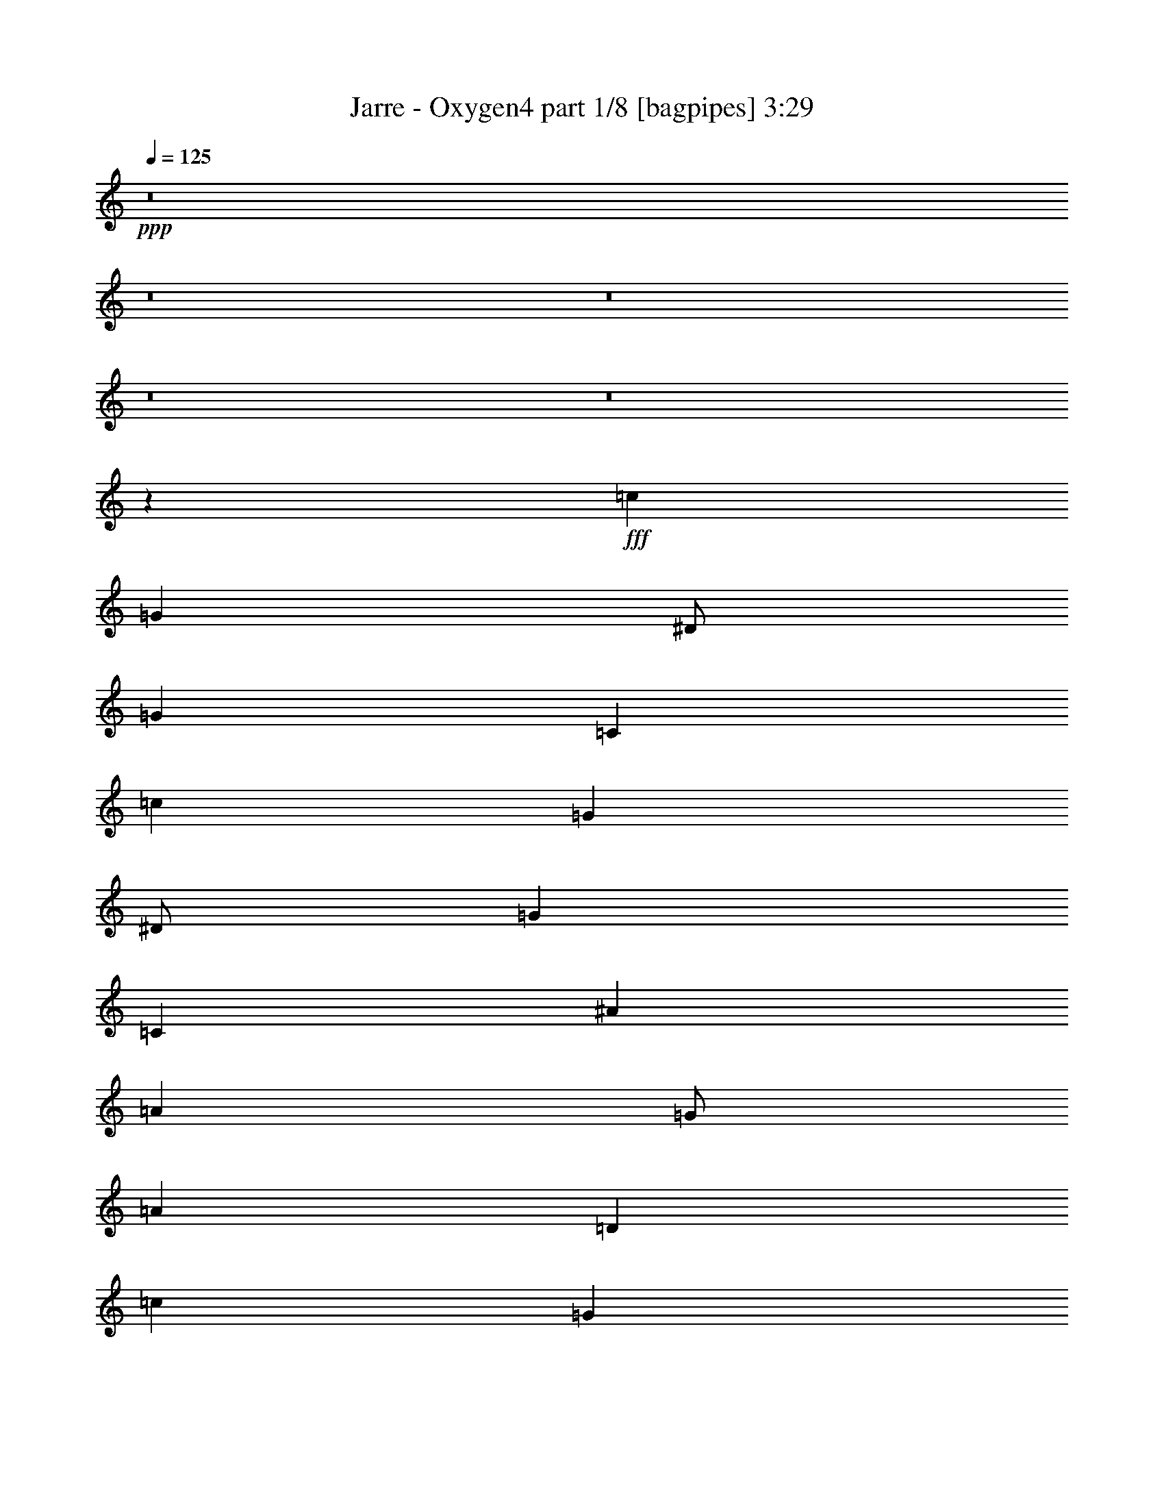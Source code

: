% Produced with Bruzo's Transcoding Environment
% Transcribed by  Bruzo

X:1
T:  Jarre - Oxygen4 part 1/8 [bagpipes] 3:29
Z: Transcribed with BruTE 64
L: 1/4
Q: 125
K: C
+ppp+
z8
z8
z8
z8
z8
z32033/8000
+fff+
[=c12001/8000]
[=G4001/8000]
[^D/2]
[=G8001/8000]
[=C36003/8000]
[=c12001/8000]
[=G4001/8000]
[^D/2]
[=G8001/8000]
[=C36003/8000]
[^A12001/8000]
[=A4001/8000]
[=G/2]
[=A8001/8000]
[=D36003/8000]
[=c12001/8000]
[=G4001/8000]
[^D/2]
[=G8001/8000]
[=C36003/8000]
[=c12001/8000]
[=G4001/8000]
[^D/2]
[=G8001/8000]
[=C36003/8000]
[^A12001/8000]
[=A4001/8000]
[=G/2]
[=A8001/8000]
[=D36003/8000]
[=A5417/8000]
[=G323/1000]
[=F5417/8000]
[=C3717/1600]
[=A5417/8000]
[=G323/1000]
[=F5417/8000]
[=C3717/1600]
[=c12001/8000]
[=G4001/8000]
[^D/2]
[=G8001/8000]
[=C36003/8000]
[=c12001/8000]
[=G4001/8000]
[^D/2]
[=G8001/8000]
[=C36003/8000]
[^A12001/8000]
[=A4001/8000]
[=G/2]
[=A8001/8000]
[=D36003/8000]
[=A5417/8000]
[=G323/1000]
[=F5417/8000]
[=C3717/1600]
[=A5417/8000]
[=G323/1000]
[=F5417/8000]
[=C9243/4000]
z8
z8
z8
z8
z8
z8
z8
z8
z63403/8000
z/8
[=c6001/4000]
[=G/2]
[^D/2]
[=G8001/8000]
[=C36003/8000]
[=c6001/4000]
[=G/2]
[^D/2]
[=G8001/8000]
[=C36003/8000]
[^A6001/4000]
[=A/2]
[=G/2]
[=A8001/8000]
[=D36003/8000]
[=A323/500]
[=G2833/8000]
[=F5167/8000]
[=C3767/1600]
[=A323/500]
[=G2833/8000]
[=F5167/8000]
[=C3767/1600]
[=c6001/4000]
[=G/2]
[^D/2]
[=G8001/8000]
[=C36003/8000]
[=c6001/4000]
[=G/2]
[^D/2]
[=G8001/8000]
[=C9001/2000]
[^A12001/8000]
[=A/2]
[=G/2]
[=A8001/8000]
[=D9001/2000]
[=A5167/8000]
[=G2833/8000]
[=F5167/8000]
[=C4709/2000]
[=A5167/8000]
[=G2833/8000]
[=F5167/8000]
[=C4721/2000]
z8
z8
z8
z8
z8
z8
z8
z8
z8
z8
z8
z8
z8
z8
z8
z8
z8
z8
z8
z8
z8
z25/4

X:2
T:  Jarre - Oxygen4 part 2/8 [clarinet] 3:29
Z: Transcribed with BruTE 64
L: 1/4
Q: 125
K: C
+ppp+
z8
z8
z8
z8
z8
z8
z8
z8
z8
z8
z8
z8
z8
z8
z8
z8
z32099/8000
+fff+
[=C1417/4000]
[=G2583/8000]
[=C323/1000]
[=G1417/4000]
[=C2583/8000]
[=G3717/1600]
[=C1417/4000]
[=G2583/8000]
[=C323/1000]
[=G1417/4000]
[=C2583/8000]
[=G3717/1600]
[=D1417/4000]
[^A2583/8000]
[=D323/1000]
[^A1417/4000]
[=D2583/8000]
[^A3717/1600]
[=D1417/4000]
[^A2583/8000]
[=D323/1000]
[^A1417/4000]
[=D2583/8000]
[^A3717/1600]
[=F1417/4000]
[=c2583/8000]
[=F323/1000]
[=c1417/4000]
[=F2583/8000]
[=c3717/1600]
[=F1417/4000]
[=c2583/8000]
[=F323/1000]
[=c1417/4000]
[=F2583/8000]
[=c4617/2000]
z8
z8
z8
z8
z8
z8
z8
z8
z8
z8
z8
z8
z8
z15863/2000
z/8
[=C2583/8000]
[=G323/1000]
[=C2833/8000]
[=G323/1000]
[=C2583/8000]
[=G4709/2000]
[=C2583/8000]
[=G323/1000]
[=C2833/8000]
[=G323/1000]
[=C2583/8000]
[=G4709/2000]
[=D2583/8000]
[^A323/1000]
[=D2833/8000]
[^A323/1000]
[=D2833/8000]
[^A9293/4000]
[=D2583/8000]
[^A1417/4000]
[=D2583/8000]
[^A323/1000]
[=D2833/8000]
[^A9293/4000]
[=F2583/8000]
[=c1417/4000]
[=F2583/8000]
[=c323/1000]
[=F2833/8000]
[=c9293/4000]
[=F2583/8000]
[=c1417/4000]
[=F2583/8000]
[=c323/1000]
[=F2833/8000]
[=c2327/1000]
z8
z8
z8
z8
z8
z8
z8
z8
z8
z8
z8
z8
z8
z8
z8
z8
z8
z8
z25/4

X:3
T:  Jarre - Oxygen4 part 3/8 [horn] 3:29
Z: Transcribed with BruTE 64
L: 1/4
Q: 125
K: C
+ppp+
z8
z8
z8
z8
z8
z8
z8
z8
z8
z8
z8
z8
z8
z8
z8
z8
z8
z8
z8
z32117/8000
+fff+
[^D1417/4000]
[=D2583/8000]
[^D323/1000]
[=C5417/8000]
[=G,3717/1600]
[^D1417/4000]
[=D2583/8000]
[^D323/1000]
[=C5417/8000]
[=G,3717/1600]
[^A,1417/4000]
[=A,2583/8000]
[^A,323/1000]
[=G,5417/8000]
[=D,3767/1600]
[^A,323/1000]
[=A,323/1000]
[^A,2833/8000]
[=G,5167/8000]
[=D,3767/1600]
[=A,323/1000]
[=G,323/1000]
[=A,2833/8000]
[=F,5167/8000]
[=C3767/1600]
[=A,323/1000]
[=G,323/1000]
[=F,2833/8000]
[=A,323/1000]
[=G,2583/8000]
[=F,1417/4000]
[=C16001/8000]
[^D323/1000]
[=D323/1000]
[^D2833/8000]
[=C5167/8000]
[=G,3767/1600]
[^D323/1000]
[=D323/1000]
[^D2833/8000]
[=C5167/8000]
[=G,3767/1600]
[^A,323/1000]
[=A,323/1000]
[^A,2833/8000]
[=G,5167/8000]
[=D,3767/1600]
[^A,323/1000]
[=A,323/1000]
[^A,2833/8000]
[=G,5167/8000]
[=D,3767/1600]
[=A,323/1000]
[=G,323/1000]
[=A,2833/8000]
[=F,5167/8000]
[=C3767/1600]
[=A,323/500]
[=G,5417/8000]
[=F,5417/8000]
[=C5167/8000]
[=F,10931/8000]
z8
z8
z8
z8
z8
z8
z8
z8
z8
z8
z6397/800
[^D2583/8000]
[=D1417/4000]
[^D2583/8000]
[=C2709/4000]
[=G,3717/1600]
[^D2583/8000]
[=D1417/4000]
[^D2583/8000]
[=C2709/4000]
[=G,3717/1600]
[^A,2583/8000]
[=A,1417/4000]
[^A,2583/8000]
[=G,2709/4000]
[=D,3717/1600]
[^A,2583/8000]
[=A,1417/4000]
[^A,2583/8000]
[=G,2709/4000]
[=D,3717/1600]
[=A,2583/8000]
[=G,1417/4000]
[=A,2583/8000]
[=F,2709/4000]
[=C3717/1600]
[=A,2583/8000]
[=G,1417/4000]
[=F,2583/8000]
[=A,323/1000]
[=G,1417/4000]
[=F,2583/8000]
[=C8001/4000]
[^D2583/8000]
[=D1417/4000]
[^D2583/8000]
[=C2709/4000]
[=G,3717/1600]
[^D2583/8000]
[=D1417/4000]
[^D2583/8000]
[=C2709/4000]
[=G,3717/1600]
[^A,2583/8000]
[=A,1417/4000]
[^A,2583/8000]
[=G,2709/4000]
[=D,3717/1600]
[^A,2583/8000]
[=A,1417/4000]
[^A,2583/8000]
[=G,2709/4000]
[=D,3717/1600]
[=A,2583/8000]
[=G,1417/4000]
[=A,2583/8000]
[=F,2709/4000]
[=C3717/1600]
[=A,5417/8000]
[=G,5167/8000]
[=F,5417/8000]
[=C5417/8000]
[=F,2117/1600]
[^D2583/8000]
[=D1417/4000]
[^D2583/8000]
[=C2709/4000]
[=G,13/16-]
[=G,1021/2000^D1021/2000-]
[^D/2-]
[=G,4001/8000^D4001/8000]
[^D5417/8000]
[=G,2583/8000]
[=D2709/4000]
[=C823/1000]
[=G,12001/8000]
[^A,2583/8000]
[=A,1417/4000]
[^A,2583/8000]
[=G,2709/4000]
[=D,823/1000]
[^A,1]
[=D,4001/8000]
[^A,2583/8000]
[=A,1417/4000]
[=G,5/16-]
[=G,2667/8000^A,2667/8000]
[=A,1417/4000]
[=G,2583/8000]
[=D5417/8000]
[=G,2117/1600]
[=A,5417/8000]
[=F,5167/8000]
[=A,5417/8000]
[=C5417/8000]
[=A,323/500]
[=C5417/8000]
[=F5417/8000]
[=C5167/8000]
[=F5417/8000]
[=A5417/8000]
[=F323/500]
[=C5417/8000]
[^d2583/8000]
[=d1417/4000]
[^d2583/8000]
[=c2709/4000]
[=G823/1000]
[^d1]
[=G4001/8000]
[^d5417/8000]
[=G2583/8000]
[=d2709/4000]
[=c823/1000]
[=G12001/8000]
[^A2583/8000]
[=A1417/4000]
[=G5/16-]
[=G2667/8000^A2667/8000]
[=A1417/4000]
[=G2583/8000]
[=D5417/8000]
[^A8001/8000]
[=D323/1000]
[^A2583/8000]
[=A1417/4000]
[=G323/1000]
[^A2583/8000]
[=A1417/4000]
[=G2583/8000]
[=d5417/8000]
[=G2117/1600]
[=A2583/8000]
[=G1417/4000]
[=A323/1000]
[=F5417/8000]
[=c823/1000]
[=F12001/8000]
[=A2583/8000]
[=G1417/4000]
[=F5/16-]
[=F2667/8000=A2667/8000]
[=G1417/4000]
[=F2583/8000]
[=c5417/8000]
[=F2117/1600]
[^d2833/8000]
[=d323/1000]
[^d323/1000]
[=c5417/8000]
[=G823/1000]
[^d1]
[=G4001/8000]
[^d2833/8000]
[=d323/1000]
[=c323/1000]
[^d2833/8000]
[=d323/1000]
[=c5/16-]
[=c11/16^d11/16]
[=G2117/1600]
[^A2833/8000]
[=A323/1000]
[=G5/16-]
[=G2917/8000^A2917/8000]
[=A323/1000]
[=G2583/8000]
[=D5417/8000]
[^A8001/8000]
[=D323/1000]
[^A2833/8000]
[=A323/1000]
[=G323/1000]
[^A2833/8000]
[=A323/1000]
[=G2583/8000]
[=d5417/8000]
[=G2117/1600]
[=A2833/8000]
[=G323/1000]
[=A323/1000]
[=F5417/8000]
[=c823/1000]
[=F12001/8000]
[=A2833/8000]
[=G323/1000]
[=F5/16-]
[=F2917/8000=A2917/8000]
[=G323/1000]
[=F2583/8000]
[=c5417/8000]
[=F2117/1600]
[^d2833/8000]
[=d323/1000]
[^d323/1000]
[=c5417/8000]
[=G823/1000]
[^d1]
[=G4001/8000]
[^d2833/8000]
[=d323/1000]
[=c323/1000]
[^d2833/8000]
[=d323/1000]
[=c5/16-]
[=c5501/8000^d5501/8000]
[=G1323/1000]
[^A2833/8000]
[=A323/1000]
[=G5/16-]
[=G2917/8000^A2917/8000]
[=A323/1000]
[=G2583/8000]
[=D2709/4000]
[^A1]
[=D323/1000]
[^A2833/8000]
[=A323/1000]
[=G323/1000]
[^A2833/8000]
[=A323/1000]
[=G2583/8000]
[=d2709/4000]
[=G1323/1000]
[=A2833/8000]
[=G323/1000]
[=A323/1000]
[=F5417/8000]
[=c823/1000]
[=F12001/8000]
[=A2833/8000]
[=G323/1000]
[=F5/16-]
[=F2917/8000=A2917/8000]
[=G323/1000]
[=F2583/8000]
[=c2709/4000]
[=F5253/4000]
z25/4

X:4
T:  Jarre - Oxygen4 part 4/8 [lonely] 3:29
Z: Transcribed with BruTE 64
L: 1/4
Q: 125
K: C
+ppp+
z8
z8
z8
z8
z8
z32033/8000
[=C8-^D8-=G8-]
[=C16003/2000^D16003/2000=G16003/2000]
[=D32003/4000=G32003/4000^A32003/4000]
[=C8-^D8-=G8-]
[=C16003/2000^D16003/2000=G16003/2000]
[=D32003/4000=G32003/4000^A32003/4000]
[=a5417/8000]
[=g323/1000]
[=f5417/8000]
[=c3717/1600]
[=a5417/8000]
[=g323/1000]
[=f5417/8000]
[=c3717/1600]
[=c'12001/8000]
[=g4001/8000]
[^d/2]
[=g8001/8000]
[=c36003/8000]
[=c'12001/8000]
[=g4001/8000]
[^d/2]
[=g8001/8000]
[=c36003/8000]
[^a12001/8000]
[=a4001/8000]
[=g/2]
[=a8001/8000]
[=d36003/8000]
[=a5417/8000]
[=g323/1000]
[=f5417/8000]
[=c3717/1600]
[=a5417/8000]
[=g323/1000]
[=f5417/8000]
[=c3717/1600]
[=C32003/4000^D32003/4000=G32003/4000]
[=D32003/4000=G32003/4000^A32003/4000]
[=C32003/4000^D32003/4000=G32003/4000]
[=C32003/4000^D32003/4000=G32003/4000]
[=D7907/1000-=G7907/1000-^A7907/1000-]
[=D/8=G/8^A/8]
[=C32003/4000^D32003/4000=G32003/4000]
[=C32003/4000^D32003/4000=G32003/4000]
[=D32003/4000=G32003/4000^A32003/4000]
[=C32003/4000^D32003/4000=G32003/4000]
[=C8-^D8-=G8-]
[=C16003/2000^D16003/2000=G16003/2000]
[=D32003/4000=G32003/4000^A32003/4000]
[=a323/500]
[=g2833/8000]
[=f5167/8000]
[=c3767/1600]
[=a323/500]
[=g2833/8000]
[=f5167/8000]
[=c3767/1600]
[=C8-^D8-=G8-]
[=C64013/8000^D64013/8000=G64013/8000]
[=D32003/4000=G32003/4000^A32003/4000]
[=a5167/8000]
[=g2833/8000]
[=f5167/8000]
[=c4709/2000]
[=a5167/8000]
[=g2833/8000]
[=f5167/8000]
[=c4709/2000]
[=C32003/4000^D32003/4000=G32003/4000]
[=D32003/4000=G32003/4000^A32003/4000]
[=C32003/4000^D32003/4000=G32003/4000]
[=C32003/4000^D32003/4000=G32003/4000]
[=D32003/4000=G32003/4000^A32003/4000]
[=C32003/4000^D32003/4000=G32003/4000]
[=C32003/4000^D32003/4000=G32003/4000]
[=D32003/4000=G32003/4000^A32003/4000]
[=C32003/4000^D32003/4000=G32003/4000]
[=C32003/4000^D32003/4000=G32003/4000]
[=D32003/4000=G32003/4000^A32003/4000]
[=C32003/4000^D32003/4000=G32003/4000]
[=C32003/4000^D32003/4000=G32003/4000]
[=D32003/4000=G32003/4000^A32003/4000]
[=C15991/2000^D15991/2000=G15991/2000]
z8
z8
z8
z8
z8
z8
z25/4

X:5
T:  Jarre - Oxygen4 part 5/8 [lute] 3:29
Z: Transcribed with BruTE 64
L: 1/4
Q: 125
K: C
+ppp+
z8
z8
z32009/4000
+fff+
[=C323/1000]
[=C2833/8000]
[=c323/1000]
[=C2583/8000]
[=c1417/4000]
[=C323/1000]
[=c2583/8000]
[=C1417/4000]
[=C2583/8000]
[=c323/1000]
[=C2833/8000]
[=c323/1000]
[=C323/1000]
[=C2833/8000]
[=c323/1000]
[=C2583/8000]
[=c1417/4000]
[=C323/1000]
[=c2583/8000]
[=C1417/4000]
[=C2583/8000]
[=c323/1000]
[=C2833/8000]
[=c323/1000]
[=C323/1000]
[=C2833/8000]
[=c323/1000]
[=C2583/8000]
[=c1417/4000]
[=C323/1000]
[=c2583/8000]
[=C1417/4000]
[=C2583/8000]
[=c323/1000]
[=C2833/8000]
[=c323/1000]
[=C323/1000]
[=C2833/8000]
[=c323/1000]
[=C2583/8000]
[=c1417/4000]
[=C323/1000]
[=c2583/8000]
[=C1417/4000]
[=C2583/8000]
[=c323/1000]
[=C2833/8000]
[=c323/1000]
[=C323/1000]
[=C2833/8000]
[=c323/1000]
[=C2583/8000]
[=c1417/4000]
[=C323/1000]
[=c2583/8000]
[=C1417/4000]
[=C2583/8000]
[=c323/1000]
[=C1417/4000]
[=c2583/8000]
[=C323/1000]
[=C2833/8000]
[=c323/1000]
[=C2583/8000]
[=c1417/4000]
[=C323/1000]
[=c2583/8000]
[=C1417/4000]
[=C2583/8000]
[=c323/1000]
[=C1417/4000]
[=c2583/8000]
[=C323/1000]
[=C2833/8000]
[=c323/1000]
[=C2583/8000]
[=c1417/4000]
[=C323/1000]
[=c2583/8000]
[=C1417/4000]
[=C2583/8000]
[=c323/1000]
[=C1417/4000]
[=c2583/8000]
[=C323/1000]
[=C2833/8000]
[=c323/1000]
[=C2583/8000]
[=c1417/4000]
[=C323/1000]
[=c2583/8000]
[=C1417/4000]
[=C2583/8000]
[=c323/1000]
[=C1417/4000]
[=c2583/8000]
[=C1417/4000]
[=C2583/8000]
[=c323/1000]
[=C2833/8000]
[=c323/1000]
[=C323/1000]
[=c2833/8000]
[=C323/1000]
[=C2583/8000]
[=c1417/4000]
[=C323/1000]
[=c2583/8000]
[=D1417/4000]
[=D2583/8000]
[=d323/1000]
[=D2833/8000]
[=d323/1000]
[=D323/1000]
[=d2833/8000]
[=D323/1000]
[=D2583/8000]
[=d1417/4000]
[=D323/1000]
[=d2583/8000]
[=D1417/4000]
[=D2583/8000]
[=d323/1000]
[=D2833/8000]
[=d323/1000]
[=D323/1000]
[=d2833/8000]
[=D323/1000]
[=D2583/8000]
[=d1417/4000]
[=D323/1000]
[=d2583/8000]
[=C1417/4000]
[=C2583/8000]
[=c323/1000]
[=C2833/8000]
[=c323/1000]
[=C323/1000]
[=c2833/8000]
[=C323/1000]
[=C2583/8000]
[=c1417/4000]
[=C323/1000]
[=c2583/8000]
[=C1417/4000]
[=C2583/8000]
[=c323/1000]
[=C2833/8000]
[=c323/1000]
[=C323/1000]
[=c2833/8000]
[=C323/1000]
[=C2583/8000]
[=c1417/4000]
[=C323/1000]
[=c2583/8000]
[=C1417/4000]
[=C2583/8000]
[=c323/1000]
[=C2833/8000]
[=c323/1000]
[=C323/1000]
[=c2833/8000]
[=C323/1000]
[=C2583/8000]
[=c1417/4000]
[=C323/1000]
[=c2583/8000]
[=C1417/4000]
[=C2583/8000]
[=c323/1000]
[=C2833/8000]
[=c323/1000]
[=C323/1000]
[=c2833/8000]
[=C323/1000]
[=C2583/8000]
[=c1417/4000]
[=C323/1000]
[=c2583/8000]
[=D1417/4000]
[=D2583/8000]
[=d323/1000]
[=D1417/4000]
[=d2583/8000]
[=D323/1000]
[=d2833/8000]
[=D323/1000]
[=D2583/8000]
[=d1417/4000]
[=D323/1000]
[=d2583/8000]
[=D1417/4000]
[=D2583/8000]
[=d323/1000]
[=D1417/4000]
[=d2583/8000]
[=D323/1000]
[=d2833/8000]
[=D323/1000]
[=D2583/8000]
[=d1417/4000]
[=D323/1000]
[=d2583/8000]
[=C1417/4000]
[=C2583/8000]
[=c323/1000]
[=C1417/4000]
[=c2583/8000]
[=C323/1000]
[=c2833/8000]
[=C323/1000]
[=C2583/8000]
[=c1417/4000]
[=C323/1000]
[=c2583/8000]
[=C1417/4000]
[=C2583/8000]
[=c323/1000]
[=C1417/4000]
[=c2583/8000]
[=C323/1000]
[=c2833/8000]
[=C323/1000]
[=C2583/8000]
[=c1417/4000]
[=C323/1000]
[=c2583/8000]
[=C1417/4000]
[=C2583/8000]
[=c323/1000]
[=C1417/4000]
[=c2583/8000]
[=C323/1000]
[=c2833/8000]
[=C323/1000]
[=C2583/8000]
[=c1417/4000]
[=C323/1000]
[=c2583/8000]
[=C1417/4000]
[=C2583/8000]
[=c323/1000]
[=C1417/4000]
[=c2583/8000]
[=C323/1000]
[=c2833/8000]
[=C323/1000]
[=C2583/8000]
[=c1417/4000]
[=C323/1000]
[=c2583/8000]
[=C1417/4000]
[=C2583/8000]
[=c323/1000]
[=C1417/4000]
[=c2583/8000]
[=C323/1000]
[=c2833/8000]
[=C323/1000]
[=C2583/8000]
[=c1417/4000]
[=C323/1000]
[=c2583/8000]
[=C1417/4000]
[=C2583/8000]
[=c323/1000]
[=C1417/4000]
[=c2583/8000]
[=C323/1000]
[=c2833/8000]
[=C323/1000]
[=C2583/8000]
[=c1417/4000]
[=C323/1000]
[=c2583/8000]
[=D1417/4000]
[=D2583/8000]
[=d323/1000]
[=D1417/4000]
[=d2583/8000]
[=D323/1000]
[=d2833/8000]
[=D323/1000]
[=D2583/8000]
[=d1417/4000]
[=D323/1000]
[=d2583/8000]
[=D1417/4000]
[=D2583/8000]
[=d323/1000]
[=D1417/4000]
[=d2583/8000]
[=D323/1000]
[=d2833/8000]
[=D323/1000]
[=D2583/8000]
[=d1417/4000]
[=D323/1000]
[=d2583/8000]
[=C1417/4000]
[=C2583/8000]
[=c323/1000]
[=C1417/4000]
[=c2583/8000]
[=C323/1000]
[=c2833/8000]
[=C323/1000]
[=C323/1000]
[=c2833/8000]
[=C323/1000]
[=c2583/8000]
[=C1417/4000]
[=C2583/8000]
[=c323/1000]
[=C1417/4000]
[=c2583/8000]
[=C323/1000]
[=c2833/8000]
[=C323/1000]
[=C323/1000]
[=c2833/8000]
[=C323/1000]
[=c2583/8000]
[=C1417/4000]
[=C2583/8000]
[=c323/1000]
[=C1417/4000]
[=c2583/8000]
[=C323/1000]
[=c2833/8000]
[=C323/1000]
[=C323/1000]
[=c2833/8000]
[=C323/1000]
[=c2583/8000]
[=C1417/4000]
[=C2583/8000]
[=c323/1000]
[=C1417/4000]
[=c2583/8000]
[=C323/1000]
[=c2833/8000]
[=C323/1000]
[=C323/1000]
[=c2833/8000]
[=C323/1000]
[=c2583/8000]
[=D1417/4000]
[=D2583/8000]
[=d323/1000]
[=D1417/4000]
[=d2583/8000]
[=D323/1000]
[=d2833/8000]
[=D323/1000]
[=D323/1000]
[=d2833/8000]
[=D323/1000]
[=d2583/8000]
[=D1417/4000]
[=D2583/8000]
[=d323/1000]
[=D1417/4000]
[=d2583/8000]
[=D323/1000]
[=d2833/8000]
[=D323/1000]
[=D323/1000]
[=d2833/8000]
[=D323/1000]
[=d2583/8000]
[=C1417/4000]
[=C2583/8000]
[=c323/1000]
[=C1417/4000]
[=c2583/8000]
[=C323/1000]
[=c2833/8000]
[=C323/1000]
[=C323/1000]
[=c2833/8000]
[=C323/1000]
[=c2583/8000]
[=C1417/4000]
[=C2583/8000]
[=c323/1000]
[=C1417/4000]
[=c2583/8000]
[=C323/1000]
[=c2833/8000]
[=C323/1000]
[=C323/1000]
[=c2833/8000]
[=C323/1000]
[=c2583/8000]
[=C1417/4000]
[=C2583/8000]
[=c323/1000]
[=C1417/4000]
[=c2583/8000]
[=C323/1000]
[=c2833/8000]
[=C323/1000]
[=C323/1000]
[=c2833/8000]
[=C323/1000]
[=c2583/8000]
[=C1417/4000]
[=C2583/8000]
[=c323/1000]
[=C1417/4000]
[=c2583/8000]
[=C323/1000]
[=c2833/8000]
[=C323/1000]
[=C323/1000]
[=c2833/8000]
[=C323/1000]
[=c2583/8000]
[=D1417/4000]
[=D2583/8000]
[=d323/1000]
[=D1417/4000]
[=d2583/8000]
[=D323/1000]
[=d2833/8000]
[=D323/1000]
[=D1417/4000]
[=d2583/8000]
[=D323/1000]
[=d2833/8000]
[=D323/1000]
[=D323/1000]
[=d2833/8000]
[=D323/1000]
[=d2583/8000]
[=D1417/4000]
[=d2583/8000]
[=D323/1000]
[=D1417/4000]
[=d2583/8000]
[=D323/1000]
[=d2833/8000]
[=C323/1000]
[=C323/1000]
[=c2833/8000]
[=C323/1000]
[=c2583/8000]
[=C1417/4000]
[=c2583/8000]
[=C323/1000]
[=C1417/4000]
[=c2583/8000]
[=C323/1000]
[=c2833/8000]
[=C323/1000]
[=C323/1000]
[=c2833/8000]
[=C323/1000]
[=c2583/8000]
[=C1417/4000]
[=c2583/8000]
[=C323/1000]
[=C1417/4000]
[=c2583/8000]
[=C323/1000]
[=c2833/8000]
[=C323/1000]
[=C323/1000]
[=c2833/8000]
[=C323/1000]
[=c2583/8000]
[=C1417/4000]
[=c2583/8000]
[=C323/1000]
[=C1417/4000]
[=c2583/8000]
[=C323/1000]
[=c2833/8000]
[=C323/1000]
[=C323/1000]
[=c2833/8000]
[=C323/1000]
[=c2583/8000]
[=C1417/4000]
[=c2583/8000]
[=C323/1000]
[=C1417/4000]
[=c2583/8000]
[=C323/1000]
[=c2833/8000]
[=D323/1000]
[=D323/1000]
[=d2833/8000]
[=D323/1000]
[=d2583/8000]
[=D1417/4000]
[=d2583/8000]
[=D323/1000]
[=D1417/4000]
[=d2583/8000]
[=D323/1000]
[=d2833/8000]
[=D323/1000]
[=D323/1000]
[=d2833/8000]
[=D323/1000]
[=d2583/8000]
[=D1417/4000]
[=d2583/8000]
[=D323/1000]
[=D1417/4000]
[=d2583/8000]
[=D323/1000]
[=d2833/8000]
[=C323/1000]
[=C323/1000]
[=c2833/8000]
[=C323/1000]
[=c2583/8000]
[=C1417/4000]
[=c2583/8000]
[=C323/1000]
[=C1417/4000]
[=c2583/8000]
[=C323/1000]
[=c2833/8000]
[=C323/1000]
[=C323/1000]
[=c2833/8000]
[=C323/1000]
[=c2583/8000]
[=C1417/4000]
[=c2583/8000]
[=C323/1000]
[=C1417/4000]
[=c2583/8000]
[=C323/1000]
[=c2833/8000]
[=C323/1000]
[=C323/1000]
[=c2833/8000]
[=C323/1000]
[=c2583/8000]
[=C1417/4000]
[=c2583/8000]
[=C323/1000]
[=C1417/4000]
[=c2583/8000]
[=C323/1000]
[=c2833/8000]
[=C323/1000]
[=C323/1000]
[=c2833/8000]
[=C323/1000]
[=c2583/8000]
[=C1417/4000]
[=c323/1000]
[=C2583/8000]
[=C1417/4000]
[=c2583/8000]
[=C323/1000]
[=c2833/8000]
[=C323/1000]
[=C323/1000]
[=c2833/8000]
[=C323/1000]
[=c2583/8000]
[=C1417/4000]
[=c323/1000]
[=C2583/8000]
[=C1417/4000]
[=c2583/8000]
[=C323/1000]
[=c2833/8000]
[=C323/1000]
[=C323/1000]
[=c2833/8000]
[=C323/1000]
[=c2583/8000]
[=C1417/4000]
[=c323/1000]
[=C2583/8000]
[=C1417/4000]
[=c2583/8000]
[=C323/1000]
[=c2833/8000]
[=D323/1000]
[=D323/1000]
[=d2833/8000]
[=D323/1000]
[=d2583/8000]
[=D1417/4000]
[=d323/1000]
[=D2583/8000]
[=D1417/4000]
[=d2583/8000]
[=D323/1000]
[=d2833/8000]
[=D323/1000]
[=D323/1000]
[=d2833/8000]
[=D323/1000]
[=d2583/8000]
[=D1417/4000]
[=d323/1000]
[=D2583/8000]
[=D1417/4000]
[=d2583/8000]
[=D323/1000]
[=d2833/8000]
[=C323/1000]
[=C323/1000]
[=c2833/8000]
[=C323/1000]
[=c2583/8000]
[=C1417/4000]
[=c323/1000]
[=C2583/8000]
[=C1417/4000]
[=c2583/8000]
[=C323/1000]
[=c2833/8000]
[=C323/1000]
[=C323/1000]
[=c2833/8000]
[=C323/1000]
[=c2583/8000]
[=C1417/4000]
[=c323/1000]
[=C2583/8000]
[=C1417/4000]
[=c2583/8000]
[=C323/1000]
[=c2833/8000]
[=C323/1000]
[=C323/1000]
[=c2833/8000]
[=C323/1000]
[=c2583/8000]
[=C1417/4000]
[=c323/1000]
[=C2583/8000]
[=C1417/4000]
[=c2583/8000]
[=C323/1000]
[=c2833/8000]
[=C323/1000]
[=C323/1000]
[=c2833/8000]
[=C323/1000]
[=c2583/8000]
[=C1417/4000]
[=c323/1000]
[=C2583/8000]
[=C1417/4000]
[=c2583/8000]
[=C323/1000]
[=c2833/8000]
[=C323/1000]
[=C323/1000]
[=c2833/8000]
[=C323/1000]
[=c2583/8000]
[=C1417/4000]
[=c323/1000]
[=C2583/8000]
[=C1417/4000]
[=c2583/8000]
[=C323/1000]
[=c2833/8000]
[=C323/1000]
[=C323/1000]
[=c2833/8000]
[=C323/1000]
[=c2583/8000]
[=C1417/4000]
[=c323/1000]
[=C2583/8000]
[=C1417/4000]
[=c2583/8000]
[=C323/1000]
[=c1417/4000]
[=D2583/8000]
[=D323/1000]
[=d2833/8000]
[=D323/1000]
[=d2583/8000]
[=D1417/4000]
[=d323/1000]
[=D2583/8000]
[=D1417/4000]
[=d2583/8000]
[=D323/1000]
[=d1417/4000]
[=D2583/8000]
[=D323/1000]
[=d2833/8000]
[=D323/1000]
[=d2583/8000]
[=D1417/4000]
[=d323/1000]
[=D2583/8000]
[=D1417/4000]
[=d2583/8000]
[=D323/1000]
[=d1417/4000]
[=C2583/8000]
[=C323/1000]
[=c2833/8000]
[=C323/1000]
[=c2583/8000]
[=C1417/4000]
[=c323/1000]
[=C2583/8000]
[=C1417/4000]
[=c2583/8000]
[=C323/1000]
[=c1417/4000]
[=C2583/8000]
[=C323/1000]
[=c2833/8000]
[=C323/1000]
[=c2583/8000]
[=C1417/4000]
[=c323/1000]
[=C2583/8000]
[=C1417/4000]
[=c2583/8000]
[=C323/1000]
[=c1417/4000]
[=C2583/8000]
[=C323/1000]
[=c2833/8000]
[=C323/1000]
[=c2583/8000]
[=C1417/4000]
[=c323/1000]
[=C2583/8000]
[=C1417/4000]
[=c2583/8000]
[=C323/1000]
[=c1417/4000]
[=C2583/8000]
[=C323/1000]
[=c2833/8000]
[=C323/1000]
[=c2583/8000]
[=C1417/4000]
[=c323/1000]
[=C2583/8000]
[=C1417/4000]
[=c2583/8000]
[=C323/1000]
[=c1417/4000]
[=D2583/8000]
[=D323/1000]
[=d2833/8000]
[=D323/1000]
[=d2833/8000]
[=D323/1000]
[=d323/1000]
[=D2833/8000]
[=D323/1000]
[=d2583/8000]
[=D1417/4000]
[=d323/1000]
[=D2583/8000]
[=D1417/4000]
[=d2583/8000]
[=D323/1000]
[=d2833/8000]
[=D323/1000]
[=d323/1000]
[=D2833/8000]
[=D323/1000]
[=d2583/8000]
[=D1417/4000]
[=d323/1000]
[=C2583/8000]
[=C1417/4000]
[=c2583/8000]
[=C323/1000]
[=c2833/8000]
[=C323/1000]
[=c323/1000]
[=C2833/8000]
[=C323/1000]
[=c2583/8000]
[=C1417/4000]
[=c323/1000]
[=C2583/8000]
[=C1417/4000]
[=c2583/8000]
[=C323/1000]
[=c2833/8000]
[=C323/1000]
[=c323/1000]
[=C2833/8000]
[=C323/1000]
[=c2583/8000]
[=C1417/4000]
[=c323/1000]
[=C2583/8000]
[=C1417/4000]
[=c2583/8000]
[=C323/1000]
[=c1417/4000]
[=C2583/8000]
[=c323/1000]
[=C2833/8000]
[=C323/1000]
[=c2583/8000]
[=C1417/4000]
[=c323/1000]
[=C2583/8000]
[=C1417/4000]
[=c2583/8000]
[=C323/1000]
[=c1417/4000]
[=C2583/8000]
[=c323/1000]
[=C2833/8000]
[=C323/1000]
[=c2583/8000]
[=C1417/4000]
[=c323/1000]
[=D2583/8000]
[=D1417/4000]
[=d2583/8000]
[=D323/1000]
[=d1417/4000]
[=D2583/8000]
[=d323/1000]
[=D2833/8000]
[=D323/1000]
[=d2583/8000]
[=D1417/4000]
[=d323/1000]
[=D2583/8000]
[=D1417/4000]
[=d2583/8000]
[=D323/1000]
[=d1417/4000]
[=D2583/8000]
[=d323/1000]
[=D2833/8000]
[=D323/1000]
[=d2583/8000]
[=D1417/4000]
[=d323/1000]
[=C2583/8000]
[=C1417/4000]
[=c2583/8000]
[=C323/1000]
[=c1417/4000]
[=C2583/8000]
[=c323/1000]
[=C2833/8000]
[=C323/1000]
[=c2583/8000]
[=C1417/4000]
[=c323/1000]
[=C2583/8000]
[=C1417/4000]
[=c2583/8000]
[=C323/1000]
[=c1417/4000]
[=C2583/8000]
[=c323/1000]
[=C2833/8000]
[=C323/1000]
[=c2583/8000]
[=C1417/4000]
[=c323/1000]
[=C2583/8000]
[=C1417/4000]
[=c2583/8000]
[=C323/1000]
[=c1417/4000]
[=C2583/8000]
[=c323/1000]
[=C2833/8000]
[=C323/1000]
[=c2583/8000]
[=C1417/4000]
[=c323/1000]
[=C2583/8000]
[=C1417/4000]
[=c2583/8000]
[=C323/1000]
[=c1417/4000]
[=C2583/8000]
[=c323/1000]
[=C2833/8000]
[=C323/1000]
[=c2583/8000]
[=C1417/4000]
[=c323/1000]
[=D2583/8000]
[=D1417/4000]
[=d2583/8000]
[=D323/1000]
[=d1417/4000]
[=D2583/8000]
[=d323/1000]
[=D2833/8000]
[=D323/1000]
[=d2583/8000]
[=D1417/4000]
[=d323/1000]
[=D2583/8000]
[=D1417/4000]
[=d2583/8000]
[=D323/1000]
[=d1417/4000]
[=D2583/8000]
[=d323/1000]
[=D2833/8000]
[=D323/1000]
[=d2583/8000]
[=D1417/4000]
[=d323/1000]
[=C2583/8000]
[=C1417/4000]
[=c2583/8000]
[=C323/1000]
[=c1417/4000]
[=C2583/8000]
[=c323/1000]
[=C2833/8000]
[=C323/1000]
[=c323/1000]
[=C2833/8000]
[=c323/1000]
[=C2583/8000]
[=C1417/4000]
[=c2583/8000]
[=C323/1000]
[=c1417/4000]
[=C2583/8000]
[=c323/1000]
[=C2833/8000]
[=C323/1000]
[=c323/1000]
[=C2833/8000]
[=c323/1000]
[=C2583/8000]
[=C1417/4000]
[=c2583/8000]
[=C323/1000]
[=c1417/4000]
[=C2583/8000]
[=c323/1000]
[=C2833/8000]
[=C323/1000]
[=c323/1000]
[=C2833/8000]
[=c323/1000]
[=C2583/8000]
[=C1417/4000]
[=c2583/8000]
[=C323/1000]
[=c1417/4000]
[=C2583/8000]
[=c323/1000]
[=C2833/8000]
[=C323/1000]
[=c323/1000]
[=C2833/8000]
[=c323/1000]
[=D2583/8000]
[=D1417/4000]
[=d2583/8000]
[=D323/1000]
[=d1417/4000]
[=D2583/8000]
[=d323/1000]
[=D2833/8000]
[=D323/1000]
[=d323/1000]
[=D2833/8000]
[=d323/1000]
[=D2583/8000]
[=D1417/4000]
[=d2583/8000]
[=D323/1000]
[=d1417/4000]
[=D2583/8000]
[=d323/1000]
[=D2833/8000]
[=D323/1000]
[=d323/1000]
[=D2833/8000]
[=d323/1000]
[=C2583/8000]
[=C1417/4000]
[=c2583/8000]
[=C323/1000]
[=c1417/4000]
[=C2583/8000]
[=c323/1000]
[=C2833/8000]
[=C323/1000]
[=c323/1000]
[=C2833/8000]
[=c323/1000]
[=C2583/8000]
[=C1417/4000]
[=c2583/8000]
[=C323/1000]
[=c1417/4000]
[=C2583/8000]
[=c323/1000]
[=C2833/8000]
[=C323/1000]
[=c323/1000]
[=C2833/8000]
[=c323/1000]
[=C2583/8000]
[=C1417/4000]
[=c2583/8000]
[=C323/1000]
[=c1417/4000]
[=C2583/8000]
[=c323/1000]
[=C2833/8000]
[=C323/1000]
[=c323/1000]
[=C2833/8000]
[=c323/1000]
[=C2583/8000]
[=C1417/4000]
[=c2583/8000]
[=C323/1000]
[=c1417/4000]
[=C2583/8000]
[=c323/1000]
[=C2833/8000]
[=C323/1000]
[=c323/1000]
[=C2833/8000]
[=c323/1000]
[=D2583/8000]
[=D1417/4000]
[=d2583/8000]
[=D323/1000]
[=d1417/4000]
[=D2583/8000]
[=d323/1000]
[=D2833/8000]
[=D323/1000]
[=d323/1000]
[=D2833/8000]
[=d323/1000]
[=D2583/8000]
[=D1417/4000]
[=d323/1000]
[=D2583/8000]
[=d1417/4000]
[=D2583/8000]
[=d323/1000]
[=D2833/8000]
[=D323/1000]
[=d323/1000]
[=D2833/8000]
[=d323/1000]
[=C2583/8000]
[=C1417/4000]
[=c323/1000]
[=C2583/8000]
[=c1417/4000]
[=C2583/8000]
[=c323/1000]
[=C2833/8000]
[=C323/1000]
[=c323/1000]
[=C2833/8000]
[=c323/1000]
[=C2583/8000]
[=C1417/4000]
[=c323/1000]
[=C2583/8000]
[=c1417/4000]
[=C2583/8000]
[=c323/1000]
[=C2833/8000]
[=C323/1000]
[=c323/1000]
[=C2833/8000]
[=c323/1000]
[=C2833/8000]
[=C323/1000]
[=c323/1000]
[=C2833/8000]
[=c323/1000]
[=C2583/8000]
[=c1417/4000]
[=C2583/8000]
[=C323/1000]
[=c1417/4000]
[=C2583/8000]
[=c323/1000]
[=C2833/8000]
[=C323/1000]
[=c323/1000]
[=C2833/8000]
[=c323/1000]
[=C2583/8000]
[=c1417/4000]
[=C2583/8000]
[=C323/1000]
[=c1417/4000]
[=C2583/8000]
[=c323/1000]
[=D2833/8000]
[=D323/1000]
[=d323/1000]
[=D2833/8000]
[=d323/1000]
[=D2583/8000]
[=d1417/4000]
[=D2583/8000]
[=D323/1000]
[=d1417/4000]
[=D2583/8000]
[=d323/1000]
[=D2833/8000]
[=D323/1000]
[=d323/1000]
[=D2833/8000]
[=d323/1000]
[=D2583/8000]
[=d1417/4000]
[=D2583/8000]
[=D323/1000]
[=d1417/4000]
[=D2583/8000]
[=d323/1000]
[=C2833/8000]
[=C323/1000]
[=c323/1000]
[=C2833/8000]
[=c323/1000]
[=C2583/8000]
[=c1417/4000]
[=C2583/8000]
[=C323/1000]
[=c1417/4000]
[=C2583/8000]
[=c323/1000]
[=C2833/8000]
[=C323/1000]
[=c323/1000]
[=C2833/8000]
[=c323/1000]
[=C2583/8000]
[=c1417/4000]
[=C2583/8000]
[=C323/1000]
[=c1417/4000]
[=C2583/8000]
[=c323/1000]
[=C2833/8000]
[=C323/1000]
[=c323/1000]
[=C2833/8000]
[=c323/1000]
[=C2583/8000]
[=c1417/4000]
[=C2583/8000]
[=C323/1000]
[=c1417/4000]
[=C2583/8000]
[=c323/1000]
[=C2833/8000]
[=C323/1000]
[=c323/1000]
[=C2833/8000]
[=c323/1000]
[=C2583/8000]
[=c1417/4000]
[=C323/1000]
[=C2583/8000]
[=c1417/4000]
[=C2583/8000]
[=c323/1000]
[=D2833/8000]
[=D323/1000]
[=d323/1000]
[=D2833/8000]
[=d323/1000]
[=D2583/8000]
[=d1417/4000]
[=D323/1000]
[=D2583/8000]
[=d1417/4000]
[=D2583/8000]
[=d323/1000]
[=D2833/8000]
[=D323/1000]
[=d323/1000]
[=D2833/8000]
[=d323/1000]
[=D2583/8000]
[=d1417/4000]
[=D323/1000]
[=D2583/8000]
[=d1417/4000]
[=D2583/8000]
[=d323/1000]
[=C2833/8000]
[=C323/1000]
[=c323/1000]
[=C2833/8000]
[=c323/1000]
[=C2583/8000]
[=c1417/4000]
[=C323/1000]
[=C2583/8000]
[=c1417/4000]
[=C2583/8000]
[=c323/1000]
[=C2833/8000]
[=C323/1000]
[=c323/1000]
[=C2833/8000]
[=c323/1000]
[=C2583/8000]
[=c1417/4000]
[=C323/1000]
[=C2583/8000]
[=c1417/4000]
[=C2583/8000]
[=c1253/4000]
z25/4

X:6
T:  Jarre - Oxygen4 part 6/8 [theorbo] 3:29
Z: Transcribed with BruTE 64
L: 1/4
Q: 125
K: C
+ppp+
z8
z8
z31009/4000
+fff+
[=G,/4]
[=C5417/8000]
[=C323/1000]
[^A,5417/8000]
[=C8001/8000]
[=G,2583/8000]
[^A,5417/8000]
[=G,323/1000]
[=C5417/8000]
[=C323/1000]
[^A,5417/8000]
[=C8001/8000]
[=C2583/8000]
[^A,5417/8000]
[=G,323/1000]
[=C5417/8000]
[=C323/1000]
[^A,5417/8000]
[=C8001/8000]
[=G,2583/8000]
[^A,5417/8000]
[=G,323/1000]
[=C5417/8000]
[=C323/1000]
[^A,5417/8000]
[=C8001/8000]
[=C2583/8000]
[^A,5417/8000]
[=G,323/1000]
[=C5417/8000]
[=C323/1000]
[^A,5417/8000]
[=C8001/8000]
[=G,2583/8000]
[^A,2709/4000]
[=G,2583/8000]
[=C5417/8000]
[=C323/1000]
[^A,5417/8000]
[=C8001/8000]
[=C2583/8000]
[^A,2709/4000]
[=G,2583/8000]
[=C5417/8000]
[=C323/1000]
[^A,5417/8000]
[=C8001/8000]
[=G,2583/8000]
[^A,2709/4000]
[=G,2583/8000]
[=C5417/8000]
[=C323/1000]
[^A,5417/8000]
[=C8001/8000]
[=C2583/8000]
[^A,2709/4000]
[=G,2583/8000]
[=C5417/8000]
[=C323/1000]
[^A,5417/8000]
[=C8001/8000]
[=G,2583/8000]
[^A,2709/4000]
[=G,2583/8000]
[=D5417/8000]
[=D323/1000]
[=C5417/8000]
[=D8001/8000]
[=D2583/8000]
[^A,2709/4000]
[=G,2583/8000]
[=D5417/8000]
[=D323/1000]
[=C5417/8000]
[=D8001/8000]
[=D2583/8000]
[^A,2709/4000]
[=G,2583/8000]
[=C5417/8000]
[=C323/1000]
[^A,5417/8000]
[=C8001/8000]
[=C2583/8000]
[^A,2709/4000]
[=G,2583/8000]
[=C5417/8000]
[=C323/1000]
[^A,5417/8000]
[=C8001/8000]
[=G,2583/8000]
[^A,2709/4000]
[=G,2583/8000]
[=C5417/8000]
[=C323/1000]
[^A,5417/8000]
[=C8001/8000]
[=C2583/8000]
[^A,2709/4000]
[=G,2583/8000]
[=C5417/8000]
[=C323/1000]
[^A,5417/8000]
[=C8001/8000]
[=G,2583/8000]
[^A,2709/4000]
[=G,2583/8000]
[=D5417/8000]
[=D323/1000]
[=C5417/8000]
[=D8001/8000]
[=D2583/8000]
[^A,2709/4000]
[=G,2583/8000]
[=D5417/8000]
[=D323/1000]
[=C5417/8000]
[=D8001/8000]
[=D2583/8000]
[^A,2709/4000]
[=G,2583/8000]
[=F5417/8000]
[=F323/1000]
[^D5417/8000]
[=C8001/8000]
[=F2583/8000]
[^D2709/4000]
[=C1]
[=F323/1000]
[^D5417/8000]
[=C8001/8000]
[=C2583/8000]
[^D2709/4000]
[=C2583/8000]
[=C5417/8000]
[=C323/1000]
[^A,5417/8000]
[=C8001/8000]
[=C2583/8000]
[^A,2709/4000]
[=G,2583/8000]
[=C5417/8000]
[=C323/1000]
[^A,5417/8000]
[=C8001/8000]
[=G,2583/8000]
[^A,2709/4000]
[=G,2583/8000]
[=C5417/8000]
[=C323/1000]
[^A,5417/8000]
[=C8001/8000]
[=C2583/8000]
[^A,2709/4000]
[=G,2583/8000]
[=C5417/8000]
[=C323/1000]
[^A,5417/8000]
[=C8001/8000]
[=G,2583/8000]
[^A,2709/4000]
[=G,2583/8000]
[=D5417/8000]
[=D323/1000]
[=C5417/8000]
[=D8001/8000]
[=D2583/8000]
[^A,2709/4000]
[=G,2583/8000]
[=D5417/8000]
[=D323/1000]
[=C5417/8000]
[=D8001/8000]
[=D2583/8000]
[^A,2709/4000]
[=G,2583/8000]
[=F5417/8000]
[=F323/1000]
[^D5417/8000]
[=C8001/8000]
[=F323/1000]
[^D5417/8000]
[=C2583/8000]
[=F1417/4000]
[^D2583/8000]
[=F323/1000]
[^D1417/4000]
[=C2583/8000]
[^D323/1000]
[=C2833/8000]
[^A,323/1000]
[=C323/1000]
[^A,2833/8000]
[=G,323/1000]
[^A,2583/8000]
[=C5417/8000]
[=C323/1000]
[^A,5417/8000]
[=C8001/8000]
[=C323/1000]
[^A,5417/8000]
[=G,2583/8000]
[=C5417/8000]
[=C323/1000]
[^A,5417/8000]
[=C8001/8000]
[=G,323/1000]
[^A,5417/8000]
[=G,2583/8000]
[=D5417/8000]
[=D323/1000]
[=C5417/8000]
[=D8001/8000]
[=D323/1000]
[^A,5417/8000]
[=G,2583/8000]
[=D5417/8000]
[=D323/1000]
[=C5417/8000]
[=D8001/8000]
[=D323/1000]
[^A,5417/8000]
[=G,2583/8000]
[=F5417/8000]
[=F323/1000]
[^D5417/8000]
[=C8001/8000]
[=F323/1000]
[^D5417/8000]
[=C2583/8000]
[=F1417/4000]
[^D2583/8000]
[=F323/1000]
[^D1417/4000]
[=C2583/8000]
[^D323/1000]
[=C2833/8000]
[^A,323/1000]
[=C323/1000]
[^A,2833/8000]
[=G,323/1000]
[^A,2583/8000]
[=C5417/8000]
[=C323/1000]
[^A,5417/8000]
[=C8001/8000]
[=C323/1000]
[^A,5417/8000]
[=G,2583/8000]
[=C5417/8000]
[=C323/1000]
[^A,5417/8000]
[=C8001/8000]
[=G,323/1000]
[^A,5417/8000]
[=G,2583/8000]
[=D5417/8000]
[=D323/1000]
[=C5417/8000]
[=D8001/8000]
[=D1417/4000]
[^A,5167/8000]
[=G,2833/8000]
[=D323/500]
[=D2833/8000]
[=C5167/8000]
[=D8001/8000]
[=D1417/4000]
[^A,5167/8000]
[=G,2833/8000]
[=F323/500]
[=F2833/8000]
[^D5167/8000]
[=C8001/8000]
[=F1417/4000]
[^D5167/8000]
[=C2833/8000]
[=F323/1000]
[^D323/1000]
[=F2833/8000]
[^D323/1000]
[=C2583/8000]
[^D1417/4000]
[=C2583/8000]
[^A,323/1000]
[=C1417/4000]
[^A,2583/8000]
[=G,323/1000]
[^A,2833/8000]
[=C323/500]
[=C2833/8000]
[^A,5167/8000]
[=C8001/8000]
[=C1417/4000]
[^A,5167/8000]
[=G,2833/8000]
[=C323/500]
[=C2833/8000]
[^A,5167/8000]
[=C8001/8000]
[=G,1417/4000]
[^A,5167/8000]
[=G,2833/8000]
[=D323/500]
[=D2833/8000]
[=C5167/8000]
[=D8001/8000]
[=D1417/4000]
[^A,5167/8000]
[=G,2833/8000]
[=D323/500]
[=D2833/8000]
[=C5167/8000]
[=D8001/8000]
[=D1417/4000]
[^A,5167/8000]
[=G,2833/8000]
[=F323/500]
[=F2833/8000]
[^D5167/8000]
[=C8001/8000]
[=F1417/4000]
[^D5167/8000]
[=C2833/8000]
[=F323/1000]
[^D323/1000]
[=F2833/8000]
[^D323/1000]
[=C2583/8000]
[^D1417/4000]
[=C2583/8000]
[^A,323/1000]
[=C1417/4000]
[^A,2583/8000]
[=G,323/1000]
[^A,2833/8000]
[=C323/500]
[=C2833/8000]
[^A,5167/8000]
[=C8001/8000]
[=C1417/4000]
[^A,5167/8000]
[=G,2833/8000]
[=C323/500]
[=C2833/8000]
[^A,5167/8000]
[=C8001/8000]
[=G,1417/4000]
[^A,5167/8000]
[=G,2833/8000]
[=C323/500]
[=C2833/8000]
[^A,5167/8000]
[=C8001/8000]
[=C1417/4000]
[^A,5167/8000]
[=G,2833/8000]
[=C323/500]
[=C2833/8000]
[^A,5167/8000]
[=C8001/8000]
[=G,1417/4000]
[^A,5167/8000]
[=G,2833/8000]
[=D323/500]
[=D2833/8000]
[=C5167/8000]
[=D8001/8000]
[=D1417/4000]
[^A,5167/8000]
[=G,2833/8000]
[=D323/500]
[=D2833/8000]
[=C5167/8000]
[=D8001/8000]
[=D1417/4000]
[^A,5167/8000]
[=G,2833/8000]
[=F323/500]
[=F2833/8000]
[^D5167/8000]
[=C8001/8000]
[=F1417/4000]
[^D5167/8000]
[=C2833/8000]
[=F323/1000]
[^D323/1000]
[=F2833/8000]
[^D323/1000]
[=C2583/8000]
[^D1417/4000]
[=C323/1000]
[^A,2583/8000]
[=C1417/4000]
[^A,2583/8000]
[=G,323/1000]
[^A,2833/8000]
[=C323/500]
[=C2833/8000]
[^A,5167/8000]
[=C8001/8000]
[=C1417/4000]
[^A,5167/8000]
[=G,2833/8000]
[=C323/500]
[=C2833/8000]
[^A,5167/8000]
[=C8001/8000]
[=G,1417/4000]
[^A,5167/8000]
[=G,2833/8000]
[=C323/500]
[=C2833/8000]
[^A,5167/8000]
[=C8001/8000]
[=C1417/4000]
[^A,5167/8000]
[=G,2833/8000]
[=C323/500]
[=C2833/8000]
[^A,5167/8000]
[=C8001/8000]
[=G,1417/4000]
[^A,5167/8000]
[=G,1417/4000]
[=D5167/8000]
[=D2833/8000]
[=C5167/8000]
[=D8001/8000]
[=D1417/4000]
[^A,5167/8000]
[=G,1417/4000]
[=D5167/8000]
[=D2833/8000]
[=C5167/8000]
[=D8001/8000]
[=D1417/4000]
[^A,5167/8000]
[=G,1417/4000]
[=F5167/8000]
[=F2833/8000]
[^D5167/8000]
[=C8001/8000]
[=F1417/4000]
[^D5167/8000]
[=C1417/4000]
[=F2583/8000]
[^D323/1000]
[=F2833/8000]
[^D323/1000]
[=C2583/8000]
[^D1417/4000]
[=C323/1000]
[^A,2583/8000]
[=C1417/4000]
[^A,2583/8000]
[=G,323/1000]
[^A,1417/4000]
[=C5167/8000]
[=C2833/8000]
[^A,5167/8000]
[=C8001/8000]
[=C1417/4000]
[^A,5167/8000]
[=G,1417/4000]
[=C5167/8000]
[=C2833/8000]
[^A,5167/8000]
[=C8001/8000]
[=G,1417/4000]
[^A,5167/8000]
[=G,1417/4000]
[=D5167/8000]
[=D2833/8000]
[=C5417/8000]
[=D8001/8000]
[=D323/1000]
[^A,5417/8000]
[=G,323/1000]
[=D5417/8000]
[=D2583/8000]
[=C5417/8000]
[=D8001/8000]
[=D323/1000]
[^A,5417/8000]
[=G,323/1000]
[=F5417/8000]
[=F2583/8000]
[^D5417/8000]
[=C8001/8000]
[=F323/1000]
[^D5417/8000]
[=C323/1000]
[=F2583/8000]
[^D1417/4000]
[=F2583/8000]
[^D323/1000]
[=C2833/8000]
[^D323/1000]
[=C323/1000]
[^A,2833/8000]
[=C323/1000]
[^A,2583/8000]
[=G,1417/4000]
[^A,323/1000]
[=C5417/8000]
[=C2583/8000]
[^A,2709/4000]
[=C1]
[=C323/1000]
[^A,5417/8000]
[=G,323/1000]
[=C5417/8000]
[=C2583/8000]
[^A,2709/4000]
[=C1]
[=G,323/1000]
[^A,5417/8000]
[=G,323/1000]
[=D5417/8000]
[=D2583/8000]
[=C2709/4000]
[=D1]
[=D323/1000]
[^A,5417/8000]
[=G,323/1000]
[=D5417/8000]
[=D2583/8000]
[=C2709/4000]
[=D1]
[=D323/1000]
[^A,5417/8000]
[=G,323/1000]
[=F5417/8000]
[=F2583/8000]
[^D2709/4000]
[=C1]
[=F323/1000]
[^D5417/8000]
[=C323/1000]
[=F2583/8000]
[^D1417/4000]
[=F2583/8000]
[^D323/1000]
[=C1417/4000]
[^D2583/8000]
[=C323/1000]
[^A,2833/8000]
[=C323/1000]
[^A,2583/8000]
[=G,1417/4000]
[^A,323/1000]
[=C5417/8000]
[=C2583/8000]
[^A,2709/4000]
[=C1]
[=C323/1000]
[^A,5417/8000]
[=G,323/1000]
[=C5417/8000]
[=C2583/8000]
[^A,2709/4000]
[=C1]
[=G,323/1000]
[^A,5417/8000]
[=G,323/1000]
[=D5417/8000]
[=D2583/8000]
[=C2709/4000]
[=D1]
[=D323/1000]
[^A,5417/8000]
[=G,323/1000]
[=D5417/8000]
[=D2583/8000]
[=C2709/4000]
[=D1]
[=D323/1000]
[^A,5417/8000]
[=G,323/1000]
[=F5417/8000]
[=F2583/8000]
[^D2709/4000]
[=C1]
[=F323/1000]
[^D5417/8000]
[=C323/1000]
[=F2583/8000]
[^D1417/4000]
[=F2583/8000]
[^D323/1000]
[=C1417/4000]
[^D2583/8000]
[=C323/1000]
[^A,2833/8000]
[=C323/1000]
[^A,323/1000]
[=G,2833/8000]
[^A,323/1000]
[=C5417/8000]
[=C2583/8000]
[^A,2709/4000]
[=C1]
[=C323/1000]
[^A,5417/8000]
[=G,323/1000]
[=C5417/8000]
[=C2583/8000]
[^A,2709/4000]
[=C1]
[=G,323/1000]
[^A,5417/8000]
[=G,323/1000]
[=D5417/8000]
[=D2583/8000]
[=C2709/4000]
[=D1]
[=D323/1000]
[^A,5417/8000]
[=G,323/1000]
[=D5417/8000]
[=D2583/8000]
[=C2709/4000]
[=D1]
[=D323/1000]
[^A,5417/8000]
[=G,323/1000]
[=F5417/8000]
[=F2583/8000]
[^D2709/4000]
[=C1]
[=F323/1000]
[^D5417/8000]
[=C323/1000]
[=F2583/8000]
[^D1417/4000]
[=F2583/8000]
[^D323/1000]
[=C1417/4000]
[^D2583/8000]
[=C323/1000]
[^A,2833/8000]
[=C323/1000]
[^A,323/1000]
[=G,2833/8000]
[^A,323/1000]
[=C5417/8000]
[=C2583/8000]
[^A,2709/4000]
[=C1]
[=C323/1000]
[^A,5417/8000]
[=G,323/1000]
[=C5417/8000]
[=C2583/8000]
[^A,2709/4000]
[=C1]
[=G,323/1000]
[^A,5417/8000]
[=G,323/1000]
[=D5417/8000]
[=D2583/8000]
[=C2709/4000]
[=D1]
[=D323/1000]
[^A,5417/8000]
[=G,323/1000]
[=D5417/8000]
[=D323/1000]
[=C5417/8000]
[=D1]
[=D323/1000]
[^A,5417/8000]
[=G,323/1000]
[=F5417/8000]
[=F323/1000]
[^D5417/8000]
[=C1]
[=F323/1000]
[^D5417/8000]
[=C323/1000]
[=F2583/8000]
[^D1417/4000]
[=F323/1000]
[^D2583/8000]
[=C1417/4000]
[^D2583/8000]
[=C323/1000]
[^A,2833/8000]
[=C323/1000]
[^A,323/1000]
[=G,2833/8000]
[^A,323/1000]
[=C5417/8000]
[=C323/1000]
[^A,5417/8000]
[=C1]
[=C323/1000]
[^A,5417/8000]
[=G,323/1000]
[=C5417/8000]
[=C323/1000]
[^A,5417/8000]
[=C1]
[=G,323/1000]
[^A,5417/8000]
[=G,323/1000]
[=D5417/8000]
[=D323/1000]
[=C5417/8000]
[=D1]
[=D323/1000]
[^A,5417/8000]
[=G,323/1000]
[=D5417/8000]
[=D323/1000]
[=C5417/8000]
[=D1]
[=D323/1000]
[^A,5417/8000]
[=G,323/1000]
[=F5417/8000]
[=F323/1000]
[^D5417/8000]
[=C1]
[=F323/1000]
[^D5417/8000]
[=C323/1000]
[=F2833/8000]
[^D323/1000]
[=F323/1000]
[^D2833/8000]
[=C323/1000]
[^D2583/8000]
[=C1417/4000]
[^A,2583/8000]
[=C323/1000]
[^A,1417/4000]
[=G,2583/8000]
[^A,323/1000]
[=C5417/8000]
[=C323/1000]
[^A,5417/8000]
[=C1]
[=C323/1000]
[^A,5417/8000]
[=G,323/1000]
[=C5417/8000]
[=C323/1000]
[^A,5417/8000]
[=C8001/8000]
[=G,2583/8000]
[^A,5417/8000]
[=G,323/1000]
[=D5417/8000]
[=D323/1000]
[=C5417/8000]
[=D8001/8000]
[=D2583/8000]
[^A,5417/8000]
[=G,323/1000]
[=D5417/8000]
[=D323/1000]
[=C5417/8000]
[=D8001/8000]
[=D2583/8000]
[^A,5417/8000]
[=G,323/1000]
[=F5417/8000]
[=F323/1000]
[^D5417/8000]
[=C8001/8000]
[=F2583/8000]
[^D5417/8000]
[=C323/1000]
[=F2833/8000]
[^D323/1000]
[=F323/1000]
[^D2833/8000]
[=C323/1000]
[^D2583/8000]
[=C1417/4000]
[^A,323/1000]
[=C2583/8000]
[^A,1417/4000]
[=G,2583/8000]
[^A,1253/4000]
z25/4

X:7
T:  Jarre - Oxygen4 part 7/8 [drums] 3:29
Z: Transcribed with BruTE 64
L: 1/4
Q: 125
K: C
+ppp+
z8
z8
z32009/4000
+fff+
[=G,323/1000^A323/1000]
[=G,2833/8000]
[=G,323/1000^D323/1000]
[=G,2583/8000^D2583/8000]
[=G,1417/4000]
[=G,323/1000^A323/1000]
[=G,2583/8000^A2583/8000]
[=G,1417/4000]
[=G,2583/8000]
[=G,323/1000=F323/1000]
[=G,2833/8000]
[=G,323/1000]
[=G,323/1000^A323/1000]
[=G,2833/8000]
[=G,323/1000^D323/1000]
[=G,2583/8000^D2583/8000]
[=G,1417/4000]
[=G,323/1000^A323/1000]
[=G,2583/8000^A2583/8000]
[=G,1417/4000]
[=G,2583/8000]
[=G,323/1000=F323/1000]
[=G,2833/8000]
[=G,323/1000]
[=G,323/1000^A323/1000]
[=G,2833/8000]
[=G,323/1000^D323/1000]
[=G,2583/8000^D2583/8000]
[=G,1417/4000]
[=G,323/1000^A323/1000]
[=G,2583/8000^A2583/8000]
[=G,1417/4000]
[=G,2583/8000]
[=G,323/1000=F323/1000]
[=G,2833/8000]
[=G,323/1000]
[=G,323/1000^A323/1000]
[=G,2833/8000]
[=G,323/1000^D323/1000]
[=G,2583/8000^D2583/8000]
[=G,1417/4000]
[=G,323/1000^A323/1000]
[=G,2583/8000^A2583/8000]
[=G,1417/4000]
[=G,2583/8000]
[=G,323/1000=F323/1000]
[=G,2833/8000]
[=G,323/1000]
[=G,323/1000^A323/1000]
[=G,2833/8000]
[=G,323/1000^D323/1000]
[=G,2583/8000^D2583/8000]
[=G,1417/4000]
[=G,323/1000^A323/1000]
[=G,2583/8000^A2583/8000]
[=G,1417/4000]
[=G,2583/8000]
[=G,323/1000=F323/1000]
[=G,1417/4000]
[=G,2583/8000]
[=G,323/1000^A323/1000]
[=G,2833/8000]
[=G,323/1000^D323/1000]
[=G,2583/8000^D2583/8000]
[=G,1417/4000]
[=G,323/1000^A323/1000]
[=G,2583/8000^A2583/8000]
[=G,1417/4000]
[=G,2583/8000]
[=G,323/1000=F323/1000]
[=G,1417/4000]
[=G,2583/8000]
[=G,323/1000^A323/1000]
[=G,2833/8000]
[=G,323/1000^D323/1000]
[=G,2583/8000^D2583/8000]
[=G,1417/4000]
[=G,323/1000^A323/1000]
[=G,2583/8000^A2583/8000]
[=G,1417/4000]
[=G,2583/8000]
[=G,323/1000=F323/1000]
[=G,1417/4000]
[=G,2583/8000]
[=G,323/1000^A323/1000]
[=G,2833/8000]
[=G,323/1000^D323/1000]
[=G,2583/8000^D2583/8000]
[=G,1417/4000]
[=G,323/1000^A323/1000]
[=G,2583/8000^A2583/8000]
[=G,1417/4000]
[=G,2583/8000]
[=G,323/1000=F323/1000]
[=G,1417/4000]
[=G,2583/8000]
[=G,1417/4000^A1417/4000]
[=G,2583/8000]
[=G,323/1000^D323/1000]
[=G,2833/8000^D2833/8000]
[=G,323/1000]
[=G,323/1000^A323/1000]
[=G,2833/8000^A2833/8000]
[=G,323/1000]
[=G,2583/8000]
[=G,1417/4000=F1417/4000]
[=G,323/1000]
[=G,2583/8000]
[=G,1417/4000^A1417/4000]
[=G,2583/8000]
[=G,323/1000^D323/1000]
[=G,2833/8000^D2833/8000]
[=G,323/1000]
[=G,323/1000^A323/1000]
[=G,2833/8000^A2833/8000]
[=G,323/1000]
[=G,2583/8000]
[=G,1417/4000=F1417/4000]
[=G,323/1000]
[=G,2583/8000]
[=G,1417/4000^A1417/4000]
[=G,2583/8000]
[=G,323/1000^D323/1000]
[=G,2833/8000^D2833/8000]
[=G,323/1000]
[=G,323/1000^A323/1000]
[=G,2833/8000^A2833/8000]
[=G,323/1000]
[=G,2583/8000]
[=G,1417/4000=F1417/4000]
[=G,323/1000]
[=G,2583/8000]
[=G,1417/4000^A1417/4000]
[=G,2583/8000]
[=G,323/1000^D323/1000]
[=G,2833/8000^D2833/8000]
[=G,323/1000]
[=G,323/1000^A323/1000]
[=G,2833/8000^A2833/8000]
[=G,323/1000]
[=G,2583/8000]
[=G,1417/4000=F1417/4000]
[=G,323/1000]
[=G,2583/8000]
[=G,1417/4000^A1417/4000]
[=G,2583/8000]
[=G,323/1000^D323/1000]
[=G,2833/8000^D2833/8000]
[=G,323/1000]
[=G,323/1000^A323/1000]
[=G,2833/8000^A2833/8000]
[=G,323/1000]
[=G,2583/8000]
[=G,1417/4000=F1417/4000]
[=G,323/1000]
[=G,2583/8000]
[=G,1417/4000^A1417/4000]
[=G,2583/8000]
[=G,323/1000^D323/1000]
[=G,2833/8000^D2833/8000]
[=G,323/1000]
[=G,323/1000^A323/1000]
[=G,2833/8000^A2833/8000]
[=G,323/1000]
[=G,2583/8000]
[=G,1417/4000=F1417/4000]
[=G,323/1000]
[=G,2583/8000]
[=G,1417/4000^A1417/4000]
[=G,2583/8000]
[=G,323/1000^D323/1000]
[=G,2833/8000^D2833/8000]
[=G,323/1000]
[=G,323/1000^A323/1000]
[=G,2833/8000^A2833/8000]
[=G,323/1000]
[=G,2583/8000]
[=G,1417/4000=F1417/4000]
[=G,323/1000]
[=G,2583/8000]
[=G,1417/4000^A1417/4000]
[=G,2583/8000]
[=G,323/1000^D323/1000]
[=G,1417/4000^D1417/4000]
[=G,2583/8000]
[=G,323/1000^A323/1000]
[=G,2833/8000^A2833/8000]
[=G,323/1000]
[=G,2583/8000]
[=G,1417/4000=F1417/4000]
[=G,323/1000]
[=G,2583/8000]
[=G,1417/4000^A1417/4000]
[=G,2583/8000]
[=G,323/1000^D323/1000]
[=G,1417/4000^D1417/4000]
[=G,2583/8000]
[=G,323/1000^A323/1000]
[=G,2833/8000^A2833/8000]
[=G,323/1000]
[=G,2583/8000]
[=G,1417/4000=F1417/4000]
[=G,323/1000]
[=G,2583/8000]
[=G,1417/4000^A1417/4000]
[=G,2583/8000]
[=G,323/1000^D323/1000]
[=G,1417/4000^D1417/4000]
[=G,2583/8000]
[=G,323/1000^A323/1000]
[=G,2833/8000^A2833/8000]
[=G,323/1000]
[=G,2583/8000]
[=G,1417/4000=F1417/4000]
[=G,323/1000]
[=G,2583/8000]
[=G,1417/4000^A1417/4000]
[=G,2583/8000]
[=G,323/1000^D323/1000]
[=G,1417/4000^D1417/4000]
[=G,2583/8000]
[=G,323/1000^A323/1000]
[=G,2833/8000^A2833/8000]
[=G,323/1000]
[=G,2583/8000]
[=G,1417/4000=F1417/4000]
[=G,323/1000]
[=G,2583/8000]
[=G,1417/4000^A1417/4000]
[=G,2583/8000]
[=G,323/1000^D323/1000]
[=G,1417/4000^D1417/4000]
[=G,2583/8000]
[=G,323/1000^A323/1000]
[=G,2833/8000^A2833/8000]
[=G,323/1000]
[=G,2583/8000]
[=G,1417/4000=F1417/4000]
[=G,323/1000]
[=G,2583/8000]
[=G,1417/4000^A1417/4000]
[=G,2583/8000]
[=G,323/1000^D323/1000]
[=G,1417/4000^D1417/4000]
[=G,2583/8000]
[=G,323/1000^A323/1000]
[=G,2833/8000^A2833/8000]
[=G,323/1000]
[=G,2583/8000]
[=G,1417/4000=F1417/4000]
[=G,323/1000]
[=G,2583/8000]
[=G,1417/4000^A1417/4000]
[=G,2583/8000]
[=G,323/1000^D323/1000]
[=G,1417/4000^D1417/4000]
[=G,2583/8000]
[=G,323/1000^A323/1000]
[=G,2833/8000^A2833/8000]
[=G,323/1000]
[=G,2583/8000]
[=G,1417/4000=F1417/4000]
[=G,323/1000]
[=G,2583/8000]
[=G,1417/4000^A1417/4000]
[=G,2583/8000]
[=G,323/1000^D323/1000]
[=G,1417/4000^D1417/4000]
[=G,2583/8000]
[=G,323/1000^A323/1000]
[=G,2833/8000^A2833/8000]
[=G,323/1000]
[=G,2583/8000]
[=G,1417/4000=F1417/4000]
[=G,323/1000]
[=G,2583/8000]
[=G,1417/4000^A1417/4000]
[=G,2583/8000]
[=G,323/1000^D323/1000]
[=G,1417/4000^D1417/4000]
[=G,2583/8000]
[=G,323/1000^A323/1000]
[=G,2833/8000^A2833/8000]
[=G,323/1000]
[=G,2583/8000]
[=G,1417/4000=F1417/4000]
[=G,323/1000]
[=G,2583/8000]
[=G,1417/4000^A1417/4000]
[=G,2583/8000]
[=G,323/1000^D323/1000]
[=G,1417/4000^D1417/4000]
[=G,2583/8000]
[=G,323/1000^A323/1000]
[=G,2833/8000^A2833/8000]
[=G,323/1000]
[=G,2583/8000]
[=G,1417/4000=F1417/4000]
[=G,323/1000]
[=G,2583/8000]
[=G,1417/4000^A1417/4000]
[=G,2583/8000]
[=G,323/1000^D323/1000]
[=G,1417/4000^D1417/4000]
[=G,2583/8000]
[=G,323/1000^A323/1000]
[=G,2833/8000^A2833/8000]
[=G,323/1000]
[=G,323/1000]
[=G,2833/8000=F2833/8000]
[=G,323/1000]
[=G,2583/8000]
[=G,1417/4000^A1417/4000]
[=G,2583/8000]
[=G,323/1000^D323/1000]
[=G,1417/4000^D1417/4000]
[=G,2583/8000]
[=G,323/1000^A323/1000]
[=G,2833/8000^A2833/8000]
[=G,323/1000]
[=G,323/1000]
[=G,2833/8000=F2833/8000]
[=G,323/1000]
[=G,2583/8000]
[=G,1417/4000^A1417/4000]
[=G,2583/8000]
[=G,323/1000^D323/1000]
[=G,1417/4000^D1417/4000]
[=G,2583/8000]
[=G,323/1000^A323/1000]
[=G,2833/8000^A2833/8000]
[=G,323/1000]
[=G,323/1000]
[=G,2833/8000=F2833/8000]
[=G,323/1000]
[=G,2583/8000]
[=G,1417/4000^A1417/4000]
[=G,2583/8000]
[=G,323/1000^D323/1000]
[=G,1417/4000^D1417/4000]
[=G,2583/8000]
[=G,323/1000^A323/1000]
[=G,2833/8000^A2833/8000]
[=G,323/1000]
[=G,323/1000]
[=G,2833/8000=F2833/8000]
[=G,323/1000]
[=G,2583/8000]
[=G,1417/4000^A1417/4000]
[=G,2583/8000]
[=G,323/1000^D323/1000]
[=G,1417/4000^D1417/4000]
[=G,2583/8000]
[=G,323/1000^A323/1000]
[=G,2833/8000^A2833/8000]
[=G,323/1000]
[=G,323/1000]
[=G,2833/8000=F2833/8000]
[=G,323/1000]
[=G,2583/8000]
[=G,1417/4000^A1417/4000]
[=G,2583/8000]
[=G,323/1000^D323/1000]
[=G,1417/4000^D1417/4000]
[=G,2583/8000]
[=G,323/1000^A323/1000]
[=G,2833/8000^A2833/8000]
[=G,323/1000]
[=G,323/1000]
[=G,2833/8000=F2833/8000]
[=G,323/1000]
[=G,2583/8000]
[=G,1417/4000^A1417/4000]
[=G,2583/8000]
[=G,323/1000^D323/1000]
[=G,1417/4000^D1417/4000]
[=G,2583/8000]
[=G,323/1000^A323/1000]
[=G,2833/8000^A2833/8000]
[=G,323/1000]
[=G,323/1000]
[=G,2833/8000=F2833/8000]
[=G,323/1000]
[=G,2583/8000]
[=G,1417/4000^A1417/4000]
[=G,2583/8000]
[=G,323/1000^D323/1000]
[=G,1417/4000^D1417/4000]
[=G,2583/8000]
[=G,323/1000^A323/1000]
[=G,2833/8000^A2833/8000]
[=G,323/1000]
[=G,323/1000]
[=G,2833/8000=F2833/8000]
[=G,323/1000]
[=G,2583/8000]
[=G,1417/4000^A1417/4000]
[=G,2583/8000]
[=G,323/1000^D323/1000]
[=G,1417/4000^D1417/4000]
[=G,2583/8000]
[=G,323/1000^A323/1000]
[=G,2833/8000^A2833/8000]
[=G,323/1000]
[=G,323/1000]
[=G,2833/8000=F2833/8000]
[=G,323/1000]
[=G,2583/8000]
[=G,1417/4000^A1417/4000]
[=G,2583/8000]
[=G,323/1000^D323/1000]
[=G,1417/4000^D1417/4000]
[=G,2583/8000]
[=G,323/1000^A323/1000]
[=G,2833/8000^A2833/8000]
[=G,323/1000]
[=G,323/1000]
[=G,2833/8000=F2833/8000]
[=G,323/1000]
[=G,2583/8000]
[=G,1417/4000^A1417/4000]
[=G,2583/8000]
[=G,323/1000^D323/1000]
[=G,1417/4000^D1417/4000]
[=G,2583/8000]
[=G,323/1000^A323/1000]
[=G,2833/8000^A2833/8000]
[=G,323/1000]
[=G,1417/4000]
[=G,2583/8000=F2583/8000]
[=G,323/1000]
[=G,2833/8000]
[=G,323/1000^A323/1000]
[=G,323/1000]
[=G,2833/8000^D2833/8000]
[=G,323/1000^D323/1000]
[=G,2583/8000]
[=G,1417/4000^A1417/4000]
[=G,2583/8000^A2583/8000]
[=G,323/1000]
[=G,1417/4000]
[=G,2583/8000=F2583/8000]
[=G,323/1000]
[=G,2833/8000]
[=G,323/1000^A323/1000]
[=G,323/1000]
[=G,2833/8000^D2833/8000]
[=G,323/1000^D323/1000]
[=G,2583/8000]
[=G,1417/4000^A1417/4000]
[=G,2583/8000^A2583/8000]
[=G,323/1000]
[=G,1417/4000]
[=G,2583/8000=F2583/8000]
[=G,323/1000]
[=G,2833/8000]
[=G,323/1000^A323/1000]
[=G,323/1000]
[=G,2833/8000^D2833/8000]
[=G,323/1000^D323/1000]
[=G,2583/8000]
[=G,1417/4000^A1417/4000]
[=G,2583/8000^A2583/8000]
[=G,323/1000]
[=G,1417/4000]
[=G,2583/8000=F2583/8000]
[=G,323/1000]
[=G,2833/8000]
[=G,323/1000^A323/1000]
[=G,323/1000]
[=G,2833/8000^D2833/8000]
[=G,323/1000^D323/1000]
[=G,2583/8000]
[=G,1417/4000^A1417/4000]
[=G,2583/8000^A2583/8000]
[=G,323/1000]
[=G,1417/4000]
[=G,2583/8000=F2583/8000]
[=G,323/1000]
[=G,2833/8000]
[=G,323/1000^A323/1000]
[=G,323/1000]
[=G,2833/8000^D2833/8000]
[=G,323/1000^D323/1000]
[=G,2583/8000]
[=G,1417/4000^A1417/4000]
[=G,2583/8000^A2583/8000]
[=G,323/1000]
[=G,1417/4000]
[=G,2583/8000=F2583/8000]
[=G,323/1000]
[=G,2833/8000]
[=G,323/1000^A323/1000]
[=G,323/1000]
[=G,2833/8000^D2833/8000]
[=G,323/1000^D323/1000]
[=G,2583/8000]
[=G,1417/4000^A1417/4000]
[=G,2583/8000^A2583/8000]
[=G,323/1000]
[=G,1417/4000]
[=G,2583/8000=F2583/8000]
[=G,323/1000]
[=G,2833/8000]
[=G,323/1000^A323/1000]
[=G,323/1000]
[=G,2833/8000^D2833/8000]
[=G,323/1000^D323/1000]
[=G,2583/8000]
[=G,1417/4000^A1417/4000]
[=G,2583/8000^A2583/8000]
[=G,323/1000]
[=G,1417/4000]
[=G,2583/8000=F2583/8000]
[=G,323/1000]
[=G,2833/8000]
[=G,323/1000^A323/1000]
[=G,323/1000]
[=G,2833/8000^D2833/8000]
[=G,323/1000^D323/1000]
[=G,2583/8000]
[=G,1417/4000^A1417/4000]
[=G,2583/8000^A2583/8000]
[=G,323/1000]
[=G,1417/4000]
[=G,2583/8000=F2583/8000]
[=G,323/1000]
[=G,2833/8000]
[=G,323/1000^A323/1000]
[=G,323/1000]
[=G,2833/8000^D2833/8000]
[=G,323/1000^D323/1000]
[=G,2583/8000]
[=G,1417/4000^A1417/4000]
[=G,2583/8000^A2583/8000]
[=G,323/1000]
[=G,1417/4000]
[=G,2583/8000=F2583/8000]
[=G,323/1000]
[=G,2833/8000]
[=G,323/1000^A323/1000]
[=G,323/1000]
[=G,2833/8000^D2833/8000]
[=G,323/1000^D323/1000]
[=G,2583/8000]
[=G,1417/4000^A1417/4000]
[=G,2583/8000^A2583/8000]
[=G,323/1000]
[=G,1417/4000]
[=G,2583/8000=F2583/8000]
[=G,323/1000]
[=G,2833/8000]
[=G,323/1000^A323/1000]
[=G,323/1000]
[=G,2833/8000^D2833/8000]
[=G,323/1000^D323/1000]
[=G,2583/8000]
[=G,1417/4000^A1417/4000]
[=G,323/1000^A323/1000]
[=G,2583/8000]
[=G,1417/4000]
[=G,2583/8000=F2583/8000]
[=G,323/1000]
[=G,2833/8000]
[=G,323/1000^A323/1000]
[=G,323/1000]
[=G,2833/8000^D2833/8000]
[=G,323/1000^D323/1000]
[=G,2583/8000]
[=G,1417/4000^A1417/4000]
[=G,323/1000^A323/1000]
[=G,2583/8000]
[=G,1417/4000]
[=G,2583/8000=F2583/8000]
[=G,323/1000]
[=G,2833/8000]
[=G,323/1000^A323/1000]
[=G,323/1000]
[=G,2833/8000^D2833/8000]
[=G,323/1000^D323/1000]
[=G,2583/8000]
[=G,1417/4000^A1417/4000]
[=G,323/1000^A323/1000]
[=G,2583/8000]
[=G,1417/4000]
[=G,2583/8000=F2583/8000]
[=G,323/1000]
[=G,2833/8000]
[=G,323/1000^A323/1000]
[=G,323/1000]
[=G,2833/8000^D2833/8000]
[=G,323/1000^D323/1000]
[=G,2583/8000]
[=G,1417/4000^A1417/4000]
[=G,323/1000^A323/1000]
[=G,2583/8000]
[=G,1417/4000]
[=G,2583/8000=F2583/8000]
[=G,323/1000]
[=G,2833/8000]
[=G,323/1000^A323/1000]
[=G,323/1000]
[=G,2833/8000^D2833/8000]
[=G,323/1000^D323/1000]
[=G,2583/8000]
[=G,1417/4000^A1417/4000]
[=G,323/1000^A323/1000]
[=G,2583/8000]
[=G,1417/4000]
[=G,2583/8000=F2583/8000]
[=G,323/1000]
[=G,2833/8000]
[=G,323/1000^A323/1000]
[=G,323/1000]
[=G,2833/8000^D2833/8000]
[=G,323/1000^D323/1000]
[=G,2583/8000]
[=G,1417/4000^A1417/4000]
[=G,323/1000^A323/1000]
[=G,2583/8000]
[=G,1417/4000]
[=G,2583/8000=F2583/8000]
[=G,323/1000]
[=G,2833/8000]
[=G,323/1000^A323/1000]
[=G,323/1000]
[=G,2833/8000^D2833/8000]
[=G,323/1000^D323/1000]
[=G,2583/8000]
[=G,1417/4000^A1417/4000]
[=G,323/1000^A323/1000]
[=G,2583/8000]
[=G,1417/4000]
[=G,2583/8000=F2583/8000]
[=G,323/1000]
[=G,2833/8000]
[=G,323/1000^A323/1000]
[=G,323/1000]
[=G,2833/8000^D2833/8000]
[=G,323/1000^D323/1000]
[=G,2583/8000]
[=G,1417/4000^A1417/4000]
[=G,323/1000^A323/1000]
[=G,2583/8000]
[=G,1417/4000]
[=G,2583/8000=F2583/8000]
[=G,323/1000]
[=G,2833/8000]
[=G,323/1000^A323/1000]
[=G,323/1000]
[=G,2833/8000^D2833/8000]
[=G,323/1000^D323/1000]
[=G,2583/8000]
[=G,1417/4000^A1417/4000]
[=G,323/1000^A323/1000]
[=G,2583/8000]
[=G,1417/4000]
[=G,2583/8000=F2583/8000]
[=G,323/1000]
[=G,2833/8000]
[=G,323/1000^A323/1000]
[=G,323/1000]
[=G,2833/8000^D2833/8000]
[=G,323/1000^D323/1000]
[=G,2583/8000]
[=G,1417/4000^A1417/4000]
[=G,323/1000^A323/1000]
[=G,2583/8000]
[=G,1417/4000]
[=G,2583/8000=F2583/8000]
[=G,323/1000]
[=G,2833/8000]
[=G,323/1000^A323/1000]
[=G,323/1000]
[=G,2833/8000^D2833/8000]
[=G,323/1000^D323/1000]
[=G,2583/8000]
[=G,1417/4000^A1417/4000]
[=G,323/1000^A323/1000]
[=G,2583/8000]
[=G,1417/4000]
[=G,2583/8000=F2583/8000]
[=G,323/1000]
[=G,1417/4000]
[=G,2583/8000^A2583/8000]
[=G,323/1000]
[=G,2833/8000^D2833/8000]
[=G,323/1000^D323/1000]
[=G,2583/8000]
[=G,1417/4000^A1417/4000]
[=G,323/1000^A323/1000]
[=G,2583/8000]
[=G,1417/4000]
[=G,2583/8000=F2583/8000]
[=G,323/1000]
[=G,1417/4000]
[=G,2583/8000^A2583/8000]
[=G,323/1000]
[=G,2833/8000^D2833/8000]
[=G,323/1000^D323/1000]
[=G,2583/8000]
[=G,1417/4000^A1417/4000]
[=G,323/1000^A323/1000]
[=G,2583/8000]
[=G,1417/4000]
[=G,2583/8000=F2583/8000]
[=G,323/1000]
[=G,1417/4000]
[=G,2583/8000^A2583/8000]
[=G,323/1000]
[=G,2833/8000^D2833/8000]
[=G,323/1000^D323/1000]
[=G,2583/8000]
[=G,1417/4000^A1417/4000]
[=G,323/1000^A323/1000]
[=G,2583/8000]
[=G,1417/4000]
[=G,2583/8000=F2583/8000]
[=G,323/1000]
[=G,1417/4000]
[=G,2583/8000^A2583/8000]
[=G,323/1000]
[=G,2833/8000^D2833/8000]
[=G,323/1000^D323/1000]
[=G,2583/8000]
[=G,1417/4000^A1417/4000]
[=G,323/1000^A323/1000]
[=G,2583/8000]
[=G,1417/4000]
[=G,2583/8000=F2583/8000]
[=G,323/1000]
[=G,1417/4000]
[=G,2583/8000^A2583/8000]
[=G,323/1000]
[=G,2833/8000^D2833/8000]
[=G,323/1000^D323/1000]
[=G,2583/8000]
[=G,1417/4000^A1417/4000]
[=G,323/1000^A323/1000]
[=G,2583/8000]
[=G,1417/4000]
[=G,2583/8000=F2583/8000]
[=G,323/1000]
[=G,1417/4000]
[=G,2583/8000^A2583/8000]
[=G,323/1000]
[=G,2833/8000^D2833/8000]
[=G,323/1000^D323/1000]
[=G,2583/8000]
[=G,1417/4000^A1417/4000]
[=G,323/1000^A323/1000]
[=G,2583/8000]
[=G,1417/4000]
[=G,2583/8000=F2583/8000]
[=G,323/1000]
[=G,1417/4000]
[=G,2583/8000^A2583/8000]
[=G,323/1000]
[=G,2833/8000^D2833/8000]
[=G,323/1000^D323/1000]
[=G,2833/8000]
[=G,323/1000^A323/1000]
[=G,323/1000^A323/1000]
[=G,2833/8000]
[=G,323/1000]
[=G,2583/8000=F2583/8000]
[=G,1417/4000]
[=G,323/1000]
[=G,2583/8000^A2583/8000]
[=G,1417/4000]
[=G,2583/8000^D2583/8000]
[=G,323/1000^D323/1000]
[=G,2833/8000]
[=G,323/1000^A323/1000]
[=G,323/1000^A323/1000]
[=G,2833/8000]
[=G,323/1000]
[=G,2583/8000=F2583/8000]
[=G,1417/4000]
[=G,323/1000]
[=G,2583/8000^A2583/8000]
[=G,1417/4000]
[=G,2583/8000^D2583/8000]
[=G,323/1000^D323/1000]
[=G,2833/8000]
[=G,323/1000^A323/1000]
[=G,323/1000^A323/1000]
[=G,2833/8000]
[=G,323/1000]
[=G,2583/8000=F2583/8000]
[=G,1417/4000]
[=G,323/1000]
[=G,2583/8000^A2583/8000]
[=G,1417/4000]
[=G,2583/8000^D2583/8000]
[=G,323/1000^D323/1000]
[=G,2833/8000]
[=G,323/1000^A323/1000]
[=G,323/1000^A323/1000]
[=G,2833/8000]
[=G,323/1000]
[=G,2583/8000=F2583/8000]
[=G,1417/4000]
[=G,323/1000]
[=G,2583/8000^A2583/8000]
[=G,1417/4000]
[=G,2583/8000^D2583/8000]
[=G,323/1000^D323/1000]
[=G,1417/4000]
[=G,2583/8000^A2583/8000]
[=G,323/1000^A323/1000]
[=G,2833/8000]
[=G,323/1000]
[=G,2583/8000=F2583/8000]
[=G,1417/4000]
[=G,323/1000]
[=G,2583/8000^A2583/8000]
[=G,1417/4000]
[=G,2583/8000^D2583/8000]
[=G,323/1000^D323/1000]
[=G,1417/4000]
[=G,2583/8000^A2583/8000]
[=G,323/1000^A323/1000]
[=G,2833/8000]
[=G,323/1000]
[=G,2583/8000=F2583/8000]
[=G,1417/4000]
[=G,323/1000]
[=G,2583/8000^A2583/8000]
[=G,1417/4000]
[=G,2583/8000^D2583/8000]
[=G,323/1000^D323/1000]
[=G,1417/4000]
[=G,2583/8000^A2583/8000]
[=G,323/1000^A323/1000]
[=G,2833/8000]
[=G,323/1000]
[=G,2583/8000=F2583/8000]
[=G,1417/4000]
[=G,323/1000]
[=G,2583/8000^A2583/8000]
[=G,1417/4000]
[=G,2583/8000^D2583/8000]
[=G,323/1000^D323/1000]
[=G,1417/4000]
[=G,2583/8000^A2583/8000]
[=G,323/1000^A323/1000]
[=G,2833/8000]
[=G,323/1000]
[=G,2583/8000=F2583/8000]
[=G,1417/4000]
[=G,323/1000]
[=G,2583/8000^A2583/8000]
[=G,1417/4000]
[=G,2583/8000^D2583/8000]
[=G,323/1000^D323/1000]
[=G,1417/4000]
[=G,2583/8000^A2583/8000]
[=G,323/1000^A323/1000]
[=G,2833/8000]
[=G,323/1000]
[=G,2583/8000=F2583/8000]
[=G,1417/4000]
[=G,323/1000]
[=G,2583/8000^A2583/8000]
[=G,1417/4000]
[=G,2583/8000^D2583/8000]
[=G,323/1000^D323/1000]
[=G,1417/4000]
[=G,2583/8000^A2583/8000]
[=G,323/1000^A323/1000]
[=G,2833/8000]
[=G,323/1000]
[=G,2583/8000=F2583/8000]
[=G,1417/4000]
[=G,323/1000]
[=G,2583/8000^A2583/8000]
[=G,1417/4000]
[=G,2583/8000^D2583/8000]
[=G,323/1000^D323/1000]
[=G,1417/4000]
[=G,2583/8000^A2583/8000]
[=G,323/1000^A323/1000]
[=G,2833/8000]
[=G,323/1000]
[=G,2583/8000=F2583/8000]
[=G,1417/4000]
[=G,323/1000]
[=G,2583/8000^A2583/8000]
[=G,1417/4000]
[=G,2583/8000^D2583/8000]
[=G,323/1000^D323/1000]
[=G,1417/4000]
[=G,2583/8000^A2583/8000]
[=G,323/1000^A323/1000]
[=G,2833/8000]
[=G,323/1000]
[=G,2583/8000=F2583/8000]
[=G,1417/4000]
[=G,323/1000]
[=G,2583/8000^A2583/8000]
[=G,1417/4000]
[=G,2583/8000^D2583/8000]
[=G,323/1000^D323/1000]
[=G,1417/4000]
[=G,2583/8000^A2583/8000]
[=G,323/1000^A323/1000]
[=G,2833/8000]
[=G,323/1000]
[=G,2583/8000=F2583/8000]
[=G,1417/4000]
[=G,323/1000]
[=G,2583/8000^A2583/8000]
[=G,1417/4000]
[=G,2583/8000^D2583/8000]
[=G,323/1000^D323/1000]
[=G,1417/4000]
[=G,2583/8000^A2583/8000]
[=G,323/1000^A323/1000]
[=G,2833/8000]
[=G,323/1000]
[=G,2583/8000=F2583/8000]
[=G,1417/4000]
[=G,323/1000]
[=G,2583/8000^A2583/8000]
[=G,1417/4000]
[=G,2583/8000^D2583/8000]
[=G,323/1000^D323/1000]
[=G,1417/4000]
[=G,2583/8000^A2583/8000]
[=G,323/1000^A323/1000]
[=G,2833/8000]
[=G,323/1000]
[=G,323/1000=F323/1000]
[=G,2833/8000]
[=G,323/1000]
[=G,2583/8000^A2583/8000]
[=G,1417/4000]
[=G,2583/8000^D2583/8000]
[=G,323/1000^D323/1000]
[=G,1417/4000]
[=G,2583/8000^A2583/8000]
[=G,323/1000^A323/1000]
[=G,2833/8000]
[=G,323/1000]
[=G,323/1000=F323/1000]
[=G,2833/8000]
[=G,323/1000]
[=G,2583/8000^A2583/8000]
[=G,1417/4000]
[=G,2583/8000^D2583/8000]
[=G,323/1000^D323/1000]
[=G,1417/4000]
[=G,2583/8000^A2583/8000]
[=G,323/1000^A323/1000]
[=G,2833/8000]
[=G,323/1000]
[=G,323/1000=F323/1000]
[=G,2833/8000]
[=G,323/1000]
[=G,2583/8000^A2583/8000]
[=G,1417/4000]
[=G,2583/8000^D2583/8000]
[=G,323/1000^D323/1000]
[=G,1417/4000]
[=G,2583/8000^A2583/8000]
[=G,323/1000^A323/1000]
[=G,2833/8000]
[=G,323/1000]
[=G,323/1000=F323/1000]
[=G,2833/8000]
[=G,323/1000]
[=G,2583/8000^A2583/8000]
[=G,1417/4000]
[=G,2583/8000^D2583/8000]
[=G,323/1000^D323/1000]
[=G,1417/4000]
[=G,2583/8000^A2583/8000]
[=G,323/1000^A323/1000]
[=G,2833/8000]
[=G,323/1000]
[=G,323/1000=F323/1000]
[=G,2833/8000]
[=G,323/1000]
[=G,2583/8000^A2583/8000]
[=G,1417/4000]
[=G,2583/8000^D2583/8000]
[=G,323/1000^D323/1000]
[=G,1417/4000]
[=G,2583/8000^A2583/8000]
[=G,323/1000^A323/1000]
[=G,2833/8000]
[=G,323/1000]
[=G,323/1000=F323/1000]
[=G,2833/8000]
[=G,323/1000]
[=G,2583/8000^A2583/8000]
[=G,1417/4000]
[=G,2583/8000^D2583/8000]
[=G,323/1000^D323/1000]
[=G,1417/4000]
[=G,2583/8000^A2583/8000]
[=G,323/1000^A323/1000]
[=G,2833/8000]
[=G,323/1000]
[=G,323/1000=F323/1000]
[=G,2833/8000]
[=G,323/1000]
[=G,2583/8000^A2583/8000]
[=G,1417/4000]
[=G,2583/8000^D2583/8000]
[=G,323/1000^D323/1000]
[=G,1417/4000]
[=G,2583/8000^A2583/8000]
[=G,323/1000^A323/1000]
[=G,2833/8000]
[=G,323/1000]
[=G,323/1000=F323/1000]
[=G,2833/8000]
[=G,323/1000]
[=G,2583/8000^A2583/8000]
[=G,1417/4000]
[=G,2583/8000^D2583/8000]
[=G,323/1000^D323/1000]
[=G,1417/4000]
[=G,2583/8000^A2583/8000]
[=G,323/1000^A323/1000]
[=G,2833/8000]
[=G,323/1000]
[=G,323/1000=F323/1000]
[=G,2833/8000]
[=G,323/1000]
[=G,2583/8000^A2583/8000]
[=G,1417/4000]
[=G,2583/8000^D2583/8000]
[=G,323/1000^D323/1000]
[=G,1417/4000]
[=G,2583/8000^A2583/8000]
[=G,323/1000^A323/1000]
[=G,2833/8000]
[=G,323/1000]
[=G,323/1000=F323/1000]
[=G,2833/8000]
[=G,323/1000]
[=G,2583/8000^A2583/8000]
[=G,1417/4000]
[=G,2583/8000^D2583/8000]
[=G,323/1000^D323/1000]
[=G,1417/4000]
[=G,2583/8000^A2583/8000]
[=G,323/1000^A323/1000]
[=G,2833/8000]
[=G,323/1000]
[=G,323/1000=F323/1000]
[=G,2833/8000]
[=G,323/1000]
[=G,2583/8000^A2583/8000]
[=G,1417/4000]
[=G,323/1000^D323/1000]
[=G,2583/8000^D2583/8000]
[=G,1417/4000]
[=G,2583/8000^A2583/8000]
[=G,323/1000^A323/1000]
[=G,2833/8000]
[=G,323/1000]
[=G,323/1000=F323/1000]
[=G,2833/8000]
[=G,323/1000]
[=G,2583/8000^A2583/8000]
[=G,1417/4000]
[=G,323/1000^D323/1000]
[=G,2583/8000^D2583/8000]
[=G,1417/4000]
[=G,2583/8000^A2583/8000]
[=G,323/1000^A323/1000]
[=G,2833/8000]
[=G,323/1000]
[=G,323/1000=F323/1000]
[=G,2833/8000]
[=G,323/1000]
[=G,2583/8000^A2583/8000]
[=G,1417/4000]
[=G,323/1000^D323/1000]
[=G,2583/8000^D2583/8000]
[=G,1417/4000]
[=G,2583/8000^A2583/8000]
[=G,323/1000^A323/1000]
[=G,2833/8000]
[=G,323/1000]
[=G,323/1000=F323/1000]
[=G,2833/8000]
[=G,323/1000]
[=G,2833/8000^A2833/8000]
[=G,323/1000]
[=G,323/1000^D323/1000]
[=G,2833/8000^D2833/8000]
[=G,323/1000]
[=G,2583/8000^A2583/8000]
[=G,1417/4000^A1417/4000]
[=G,2583/8000]
[=G,323/1000]
[=G,1417/4000=F1417/4000]
[=G,2583/8000]
[=G,323/1000]
[=G,2833/8000^A2833/8000]
[=G,323/1000]
[=G,323/1000^D323/1000]
[=G,2833/8000^D2833/8000]
[=G,323/1000]
[=G,2583/8000^A2583/8000]
[=G,1417/4000^A1417/4000]
[=G,2583/8000]
[=G,323/1000]
[=G,1417/4000=F1417/4000]
[=G,2583/8000]
[=G,323/1000]
[=G,2833/8000^A2833/8000]
[=G,323/1000]
[=G,323/1000^D323/1000]
[=G,2833/8000^D2833/8000]
[=G,323/1000]
[=G,2583/8000^A2583/8000]
[=G,1417/4000^A1417/4000]
[=G,2583/8000]
[=G,323/1000]
[=G,1417/4000=F1417/4000]
[=G,2583/8000]
[=G,323/1000]
[=G,2833/8000^A2833/8000]
[=G,323/1000]
[=G,323/1000^D323/1000]
[=G,2833/8000^D2833/8000]
[=G,323/1000]
[=G,2583/8000^A2583/8000]
[=G,1417/4000^A1417/4000]
[=G,2583/8000]
[=G,323/1000]
[=G,1417/4000=F1417/4000]
[=G,2583/8000]
[=G,323/1000]
[=G,2833/8000^A2833/8000]
[=G,323/1000]
[=G,323/1000^D323/1000]
[=G,2833/8000^D2833/8000]
[=G,323/1000]
[=G,2583/8000^A2583/8000]
[=G,1417/4000^A1417/4000]
[=G,2583/8000]
[=G,323/1000]
[=G,1417/4000=F1417/4000]
[=G,2583/8000]
[=G,323/1000]
[=G,2833/8000^A2833/8000]
[=G,323/1000]
[=G,323/1000^D323/1000]
[=G,2833/8000^D2833/8000]
[=G,323/1000]
[=G,2583/8000^A2583/8000]
[=G,1417/4000^A1417/4000]
[=G,2583/8000]
[=G,323/1000]
[=G,1417/4000=F1417/4000]
[=G,2583/8000]
[=G,323/1000]
[=G,2833/8000^A2833/8000]
[=G,323/1000]
[=G,323/1000^D323/1000]
[=G,2833/8000^D2833/8000]
[=G,323/1000]
[=G,2583/8000^A2583/8000]
[=G,1417/4000^A1417/4000]
[=G,2583/8000]
[=G,323/1000]
[=G,1417/4000=F1417/4000]
[=G,2583/8000]
[=G,323/1000]
[=G,2833/8000^A2833/8000]
[=G,323/1000]
[=G,323/1000^D323/1000]
[=G,2833/8000^D2833/8000]
[=G,323/1000]
[=G,2583/8000^A2583/8000]
[=G,1417/4000^A1417/4000]
[=G,323/1000]
[=G,2583/8000]
[=G,1417/4000=F1417/4000]
[=G,2583/8000]
[=G,323/1000]
[=G,2833/8000^A2833/8000]
[=G,323/1000]
[=G,323/1000^D323/1000]
[=G,2833/8000^D2833/8000]
[=G,323/1000]
[=G,2583/8000^A2583/8000]
[=G,1417/4000^A1417/4000]
[=G,323/1000]
[=G,2583/8000]
[=G,1417/4000=F1417/4000]
[=G,2583/8000]
[=G,323/1000]
[=G,2833/8000^A2833/8000]
[=G,323/1000]
[=G,323/1000^D323/1000]
[=G,2833/8000^D2833/8000]
[=G,323/1000]
[=G,2583/8000^A2583/8000]
[=G,1417/4000^A1417/4000]
[=G,323/1000]
[=G,2583/8000]
[=G,1417/4000=F1417/4000]
[=G,2583/8000]
[=G,323/1000]
[=G,2833/8000^A2833/8000]
[=G,323/1000]
[=G,323/1000^D323/1000]
[=G,2833/8000^D2833/8000]
[=G,323/1000]
[=G,2583/8000^A2583/8000]
[=G,1417/4000^A1417/4000]
[=G,323/1000]
[=G,2583/8000]
[=G,1417/4000=F1417/4000]
[=G,2583/8000]
[=G,323/1000]
[=G,2833/8000^A2833/8000]
[=G,323/1000]
[=G,323/1000^D323/1000]
[=G,2833/8000^D2833/8000]
[=G,323/1000]
[=G,2583/8000^A2583/8000]
[=G,1417/4000^A1417/4000]
[=G,323/1000]
[=G,2583/8000]
[=G,1417/4000=F1417/4000]
[=G,2583/8000]
[=G,1253/4000]
z25/4

X:8
T:  Jarre - Oxygen4 part 8/8 [cowbell] 3:29
Z: Transcribed with BruTE 64
L: 1/4
Q: 125
K: C
+ppp+
+fff+
[=C8-]
[=C16003/2000]
[=C8-]
[=C16003/2000]
[=C8-]
[=C32009/8000]
[=C8-]
[=C16003/2000]
[=C8-]
[=C16003/2000]
[=C8-]
[=C16003/2000]
[=A32003/4000]
[=G8-]
[=G16003/2000]
[^A32003/4000]
[=A32003/4000]
[=G8-]
[=G16003/2000]
[^A32003/4000]
[=A32003/4000]
[=G32253/8000]
[=C8-]
[=C8031/2000]
z1993/500
[=C8-]
[=C32009/8000]
[=C8-]
[=C32103/8000]
z31909/8000
[=C8-]
[=C32009/8000]
[=C8-]
[=C32009/8000]
[=C8-]
[=C64013/8000]
[=C8-]
[=C16003/2000]
[=A32003/4000]
[=G8-]
[=G16003/2000]
[^A32003/4000]
[=A32003/4000]
[=G8-]
[=G16003/2000]
[^A32003/4000]
[=A32003/4000]
[=G32003/8000]
[=C8-]
[=C31991/8000]
z8
z14013/4000
[=E4001/8000]
[=E31973/8000]
z32033/8000
[=C8-]
[=C31967/8000]
z60047/8000
[=E4001/8000]
[=E32003/8000]
[=C8-]
[=C31949/8000]
z12013/1600
[=E4001/8000]
[=E15967/4000]
z4009/1000
[=C7991/1000]
z25/4
